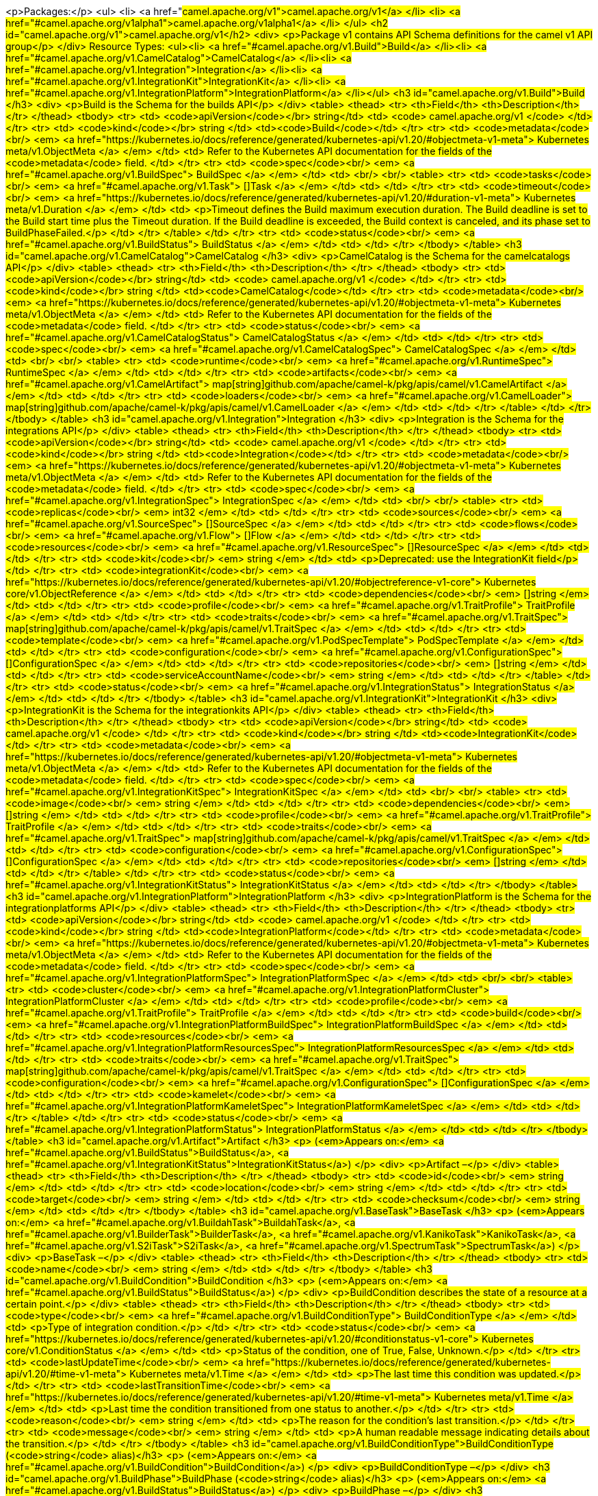 <p>Packages:</p>
<ul>
<li>
<a href="#camel.apache.org/v1">camel.apache.org/v1</a>
</li>
<li>
<a href="#camel.apache.org/v1alpha1">camel.apache.org/v1alpha1</a>
</li>
</ul>
<h2 id="camel.apache.org/v1">camel.apache.org/v1</h2>
<div>
<p>Package v1 contains API Schema definitions for the camel v1 API group</p>
</div>
Resource Types:
<ul><li>
<a href="#camel.apache.org/v1.Build">Build</a>
</li><li>
<a href="#camel.apache.org/v1.CamelCatalog">CamelCatalog</a>
</li><li>
<a href="#camel.apache.org/v1.Integration">Integration</a>
</li><li>
<a href="#camel.apache.org/v1.IntegrationKit">IntegrationKit</a>
</li><li>
<a href="#camel.apache.org/v1.IntegrationPlatform">IntegrationPlatform</a>
</li></ul>
<h3 id="camel.apache.org/v1.Build">Build
</h3>
<div>
<p>Build is the Schema for the builds API</p>
</div>
<table>
<thead>
<tr>
<th>Field</th>
<th>Description</th>
</tr>
</thead>
<tbody>
<tr>
<td>
<code>apiVersion</code></br>
string</td>
<td>
<code>
camel.apache.org/v1
</code>
</td>
</tr>
<tr>
<td>
<code>kind</code></br>
string
</td>
<td><code>Build</code></td>
</tr>
<tr>
<td>
<code>metadata</code><br/>
<em>
<a href="https://kubernetes.io/docs/reference/generated/kubernetes-api/v1.20/#objectmeta-v1-meta">
Kubernetes meta/v1.ObjectMeta
</a>
</em>
</td>
<td>
Refer to the Kubernetes API documentation for the fields of the
<code>metadata</code> field.
</td>
</tr>
<tr>
<td>
<code>spec</code><br/>
<em>
<a href="#camel.apache.org/v1.BuildSpec">
BuildSpec
</a>
</em>
</td>
<td>
<br/>
<br/>
<table>
<tr>
<td>
<code>tasks</code><br/>
<em>
<a href="#camel.apache.org/v1.Task">
[]Task
</a>
</em>
</td>
<td>
</td>
</tr>
<tr>
<td>
<code>timeout</code><br/>
<em>
<a href="https://kubernetes.io/docs/reference/generated/kubernetes-api/v1.20/#duration-v1-meta">
Kubernetes meta/v1.Duration
</a>
</em>
</td>
<td>
<p>Timeout defines the Build maximum execution duration.
The Build deadline is set to the Build start time plus the Timeout duration.
If the Build deadline is exceeded, the Build context is canceled,
and its phase set to BuildPhaseFailed.</p>
</td>
</tr>
</table>
</td>
</tr>
<tr>
<td>
<code>status</code><br/>
<em>
<a href="#camel.apache.org/v1.BuildStatus">
BuildStatus
</a>
</em>
</td>
<td>
</td>
</tr>
</tbody>
</table>
<h3 id="camel.apache.org/v1.CamelCatalog">CamelCatalog
</h3>
<div>
<p>CamelCatalog is the Schema for the camelcatalogs API</p>
</div>
<table>
<thead>
<tr>
<th>Field</th>
<th>Description</th>
</tr>
</thead>
<tbody>
<tr>
<td>
<code>apiVersion</code></br>
string</td>
<td>
<code>
camel.apache.org/v1
</code>
</td>
</tr>
<tr>
<td>
<code>kind</code></br>
string
</td>
<td><code>CamelCatalog</code></td>
</tr>
<tr>
<td>
<code>metadata</code><br/>
<em>
<a href="https://kubernetes.io/docs/reference/generated/kubernetes-api/v1.20/#objectmeta-v1-meta">
Kubernetes meta/v1.ObjectMeta
</a>
</em>
</td>
<td>
Refer to the Kubernetes API documentation for the fields of the
<code>metadata</code> field.
</td>
</tr>
<tr>
<td>
<code>status</code><br/>
<em>
<a href="#camel.apache.org/v1.CamelCatalogStatus">
CamelCatalogStatus
</a>
</em>
</td>
<td>
</td>
</tr>
<tr>
<td>
<code>spec</code><br/>
<em>
<a href="#camel.apache.org/v1.CamelCatalogSpec">
CamelCatalogSpec
</a>
</em>
</td>
<td>
<br/>
<br/>
<table>
<tr>
<td>
<code>runtime</code><br/>
<em>
<a href="#camel.apache.org/v1.RuntimeSpec">
RuntimeSpec
</a>
</em>
</td>
<td>
</td>
</tr>
<tr>
<td>
<code>artifacts</code><br/>
<em>
<a href="#camel.apache.org/v1.CamelArtifact">
map[string]github.com/apache/camel-k/pkg/apis/camel/v1.CamelArtifact
</a>
</em>
</td>
<td>
</td>
</tr>
<tr>
<td>
<code>loaders</code><br/>
<em>
<a href="#camel.apache.org/v1.CamelLoader">
map[string]github.com/apache/camel-k/pkg/apis/camel/v1.CamelLoader
</a>
</em>
</td>
<td>
</td>
</tr>
</table>
</td>
</tr>
</tbody>
</table>
<h3 id="camel.apache.org/v1.Integration">Integration
</h3>
<div>
<p>Integration is the Schema for the integrations API</p>
</div>
<table>
<thead>
<tr>
<th>Field</th>
<th>Description</th>
</tr>
</thead>
<tbody>
<tr>
<td>
<code>apiVersion</code></br>
string</td>
<td>
<code>
camel.apache.org/v1
</code>
</td>
</tr>
<tr>
<td>
<code>kind</code></br>
string
</td>
<td><code>Integration</code></td>
</tr>
<tr>
<td>
<code>metadata</code><br/>
<em>
<a href="https://kubernetes.io/docs/reference/generated/kubernetes-api/v1.20/#objectmeta-v1-meta">
Kubernetes meta/v1.ObjectMeta
</a>
</em>
</td>
<td>
Refer to the Kubernetes API documentation for the fields of the
<code>metadata</code> field.
</td>
</tr>
<tr>
<td>
<code>spec</code><br/>
<em>
<a href="#camel.apache.org/v1.IntegrationSpec">
IntegrationSpec
</a>
</em>
</td>
<td>
<br/>
<br/>
<table>
<tr>
<td>
<code>replicas</code><br/>
<em>
int32
</em>
</td>
<td>
</td>
</tr>
<tr>
<td>
<code>sources</code><br/>
<em>
<a href="#camel.apache.org/v1.SourceSpec">
[]SourceSpec
</a>
</em>
</td>
<td>
</td>
</tr>
<tr>
<td>
<code>flows</code><br/>
<em>
<a href="#camel.apache.org/v1.Flow">
[]Flow
</a>
</em>
</td>
<td>
</td>
</tr>
<tr>
<td>
<code>resources</code><br/>
<em>
<a href="#camel.apache.org/v1.ResourceSpec">
[]ResourceSpec
</a>
</em>
</td>
<td>
</td>
</tr>
<tr>
<td>
<code>kit</code><br/>
<em>
string
</em>
</td>
<td>
<p>Deprecated: use the IntegrationKit field</p>
</td>
</tr>
<tr>
<td>
<code>integrationKit</code><br/>
<em>
<a href="https://kubernetes.io/docs/reference/generated/kubernetes-api/v1.20/#objectreference-v1-core">
Kubernetes core/v1.ObjectReference
</a>
</em>
</td>
<td>
</td>
</tr>
<tr>
<td>
<code>dependencies</code><br/>
<em>
[]string
</em>
</td>
<td>
</td>
</tr>
<tr>
<td>
<code>profile</code><br/>
<em>
<a href="#camel.apache.org/v1.TraitProfile">
TraitProfile
</a>
</em>
</td>
<td>
</td>
</tr>
<tr>
<td>
<code>traits</code><br/>
<em>
<a href="#camel.apache.org/v1.TraitSpec">
map[string]github.com/apache/camel-k/pkg/apis/camel/v1.TraitSpec
</a>
</em>
</td>
<td>
</td>
</tr>
<tr>
<td>
<code>template</code><br/>
<em>
<a href="#camel.apache.org/v1.PodSpecTemplate">
PodSpecTemplate
</a>
</em>
</td>
<td>
</td>
</tr>
<tr>
<td>
<code>configuration</code><br/>
<em>
<a href="#camel.apache.org/v1.ConfigurationSpec">
[]ConfigurationSpec
</a>
</em>
</td>
<td>
</td>
</tr>
<tr>
<td>
<code>repositories</code><br/>
<em>
[]string
</em>
</td>
<td>
</td>
</tr>
<tr>
<td>
<code>serviceAccountName</code><br/>
<em>
string
</em>
</td>
<td>
</td>
</tr>
</table>
</td>
</tr>
<tr>
<td>
<code>status</code><br/>
<em>
<a href="#camel.apache.org/v1.IntegrationStatus">
IntegrationStatus
</a>
</em>
</td>
<td>
</td>
</tr>
</tbody>
</table>
<h3 id="camel.apache.org/v1.IntegrationKit">IntegrationKit
</h3>
<div>
<p>IntegrationKit is the Schema for the integrationkits API</p>
</div>
<table>
<thead>
<tr>
<th>Field</th>
<th>Description</th>
</tr>
</thead>
<tbody>
<tr>
<td>
<code>apiVersion</code></br>
string</td>
<td>
<code>
camel.apache.org/v1
</code>
</td>
</tr>
<tr>
<td>
<code>kind</code></br>
string
</td>
<td><code>IntegrationKit</code></td>
</tr>
<tr>
<td>
<code>metadata</code><br/>
<em>
<a href="https://kubernetes.io/docs/reference/generated/kubernetes-api/v1.20/#objectmeta-v1-meta">
Kubernetes meta/v1.ObjectMeta
</a>
</em>
</td>
<td>
Refer to the Kubernetes API documentation for the fields of the
<code>metadata</code> field.
</td>
</tr>
<tr>
<td>
<code>spec</code><br/>
<em>
<a href="#camel.apache.org/v1.IntegrationKitSpec">
IntegrationKitSpec
</a>
</em>
</td>
<td>
<br/>
<br/>
<table>
<tr>
<td>
<code>image</code><br/>
<em>
string
</em>
</td>
<td>
</td>
</tr>
<tr>
<td>
<code>dependencies</code><br/>
<em>
[]string
</em>
</td>
<td>
</td>
</tr>
<tr>
<td>
<code>profile</code><br/>
<em>
<a href="#camel.apache.org/v1.TraitProfile">
TraitProfile
</a>
</em>
</td>
<td>
</td>
</tr>
<tr>
<td>
<code>traits</code><br/>
<em>
<a href="#camel.apache.org/v1.TraitSpec">
map[string]github.com/apache/camel-k/pkg/apis/camel/v1.TraitSpec
</a>
</em>
</td>
<td>
</td>
</tr>
<tr>
<td>
<code>configuration</code><br/>
<em>
<a href="#camel.apache.org/v1.ConfigurationSpec">
[]ConfigurationSpec
</a>
</em>
</td>
<td>
</td>
</tr>
<tr>
<td>
<code>repositories</code><br/>
<em>
[]string
</em>
</td>
<td>
</td>
</tr>
</table>
</td>
</tr>
<tr>
<td>
<code>status</code><br/>
<em>
<a href="#camel.apache.org/v1.IntegrationKitStatus">
IntegrationKitStatus
</a>
</em>
</td>
<td>
</td>
</tr>
</tbody>
</table>
<h3 id="camel.apache.org/v1.IntegrationPlatform">IntegrationPlatform
</h3>
<div>
<p>IntegrationPlatform is the Schema for the integrationplatforms API</p>
</div>
<table>
<thead>
<tr>
<th>Field</th>
<th>Description</th>
</tr>
</thead>
<tbody>
<tr>
<td>
<code>apiVersion</code></br>
string</td>
<td>
<code>
camel.apache.org/v1
</code>
</td>
</tr>
<tr>
<td>
<code>kind</code></br>
string
</td>
<td><code>IntegrationPlatform</code></td>
</tr>
<tr>
<td>
<code>metadata</code><br/>
<em>
<a href="https://kubernetes.io/docs/reference/generated/kubernetes-api/v1.20/#objectmeta-v1-meta">
Kubernetes meta/v1.ObjectMeta
</a>
</em>
</td>
<td>
Refer to the Kubernetes API documentation for the fields of the
<code>metadata</code> field.
</td>
</tr>
<tr>
<td>
<code>spec</code><br/>
<em>
<a href="#camel.apache.org/v1.IntegrationPlatformSpec">
IntegrationPlatformSpec
</a>
</em>
</td>
<td>
<br/>
<br/>
<table>
<tr>
<td>
<code>cluster</code><br/>
<em>
<a href="#camel.apache.org/v1.IntegrationPlatformCluster">
IntegrationPlatformCluster
</a>
</em>
</td>
<td>
</td>
</tr>
<tr>
<td>
<code>profile</code><br/>
<em>
<a href="#camel.apache.org/v1.TraitProfile">
TraitProfile
</a>
</em>
</td>
<td>
</td>
</tr>
<tr>
<td>
<code>build</code><br/>
<em>
<a href="#camel.apache.org/v1.IntegrationPlatformBuildSpec">
IntegrationPlatformBuildSpec
</a>
</em>
</td>
<td>
</td>
</tr>
<tr>
<td>
<code>resources</code><br/>
<em>
<a href="#camel.apache.org/v1.IntegrationPlatformResourcesSpec">
IntegrationPlatformResourcesSpec
</a>
</em>
</td>
<td>
</td>
</tr>
<tr>
<td>
<code>traits</code><br/>
<em>
<a href="#camel.apache.org/v1.TraitSpec">
map[string]github.com/apache/camel-k/pkg/apis/camel/v1.TraitSpec
</a>
</em>
</td>
<td>
</td>
</tr>
<tr>
<td>
<code>configuration</code><br/>
<em>
<a href="#camel.apache.org/v1.ConfigurationSpec">
[]ConfigurationSpec
</a>
</em>
</td>
<td>
</td>
</tr>
<tr>
<td>
<code>kamelet</code><br/>
<em>
<a href="#camel.apache.org/v1.IntegrationPlatformKameletSpec">
IntegrationPlatformKameletSpec
</a>
</em>
</td>
<td>
</td>
</tr>
</table>
</td>
</tr>
<tr>
<td>
<code>status</code><br/>
<em>
<a href="#camel.apache.org/v1.IntegrationPlatformStatus">
IntegrationPlatformStatus
</a>
</em>
</td>
<td>
</td>
</tr>
</tbody>
</table>
<h3 id="camel.apache.org/v1.Artifact">Artifact
</h3>
<p>
(<em>Appears on:</em>
<a href="#camel.apache.org/v1.BuildStatus">BuildStatus</a>, 
<a href="#camel.apache.org/v1.IntegrationKitStatus">IntegrationKitStatus</a>)
</p>
<div>
<p>Artifact &ndash;</p>
</div>
<table>
<thead>
<tr>
<th>Field</th>
<th>Description</th>
</tr>
</thead>
<tbody>
<tr>
<td>
<code>id</code><br/>
<em>
string
</em>
</td>
<td>
</td>
</tr>
<tr>
<td>
<code>location</code><br/>
<em>
string
</em>
</td>
<td>
</td>
</tr>
<tr>
<td>
<code>target</code><br/>
<em>
string
</em>
</td>
<td>
</td>
</tr>
<tr>
<td>
<code>checksum</code><br/>
<em>
string
</em>
</td>
<td>
</td>
</tr>
</tbody>
</table>
<h3 id="camel.apache.org/v1.BaseTask">BaseTask
</h3>
<p>
(<em>Appears on:</em>
<a href="#camel.apache.org/v1.BuildahTask">BuildahTask</a>, 
<a href="#camel.apache.org/v1.BuilderTask">BuilderTask</a>, 
<a href="#camel.apache.org/v1.KanikoTask">KanikoTask</a>, 
<a href="#camel.apache.org/v1.S2iTask">S2iTask</a>, 
<a href="#camel.apache.org/v1.SpectrumTask">SpectrumTask</a>)
</p>
<div>
<p>BaseTask &ndash;</p>
</div>
<table>
<thead>
<tr>
<th>Field</th>
<th>Description</th>
</tr>
</thead>
<tbody>
<tr>
<td>
<code>name</code><br/>
<em>
string
</em>
</td>
<td>
</td>
</tr>
</tbody>
</table>
<h3 id="camel.apache.org/v1.BuildCondition">BuildCondition
</h3>
<p>
(<em>Appears on:</em>
<a href="#camel.apache.org/v1.BuildStatus">BuildStatus</a>)
</p>
<div>
<p>BuildCondition describes the state of a resource at a certain point.</p>
</div>
<table>
<thead>
<tr>
<th>Field</th>
<th>Description</th>
</tr>
</thead>
<tbody>
<tr>
<td>
<code>type</code><br/>
<em>
<a href="#camel.apache.org/v1.BuildConditionType">
BuildConditionType
</a>
</em>
</td>
<td>
<p>Type of integration condition.</p>
</td>
</tr>
<tr>
<td>
<code>status</code><br/>
<em>
<a href="https://kubernetes.io/docs/reference/generated/kubernetes-api/v1.20/#conditionstatus-v1-core">
Kubernetes core/v1.ConditionStatus
</a>
</em>
</td>
<td>
<p>Status of the condition, one of True, False, Unknown.</p>
</td>
</tr>
<tr>
<td>
<code>lastUpdateTime</code><br/>
<em>
<a href="https://kubernetes.io/docs/reference/generated/kubernetes-api/v1.20/#time-v1-meta">
Kubernetes meta/v1.Time
</a>
</em>
</td>
<td>
<p>The last time this condition was updated.</p>
</td>
</tr>
<tr>
<td>
<code>lastTransitionTime</code><br/>
<em>
<a href="https://kubernetes.io/docs/reference/generated/kubernetes-api/v1.20/#time-v1-meta">
Kubernetes meta/v1.Time
</a>
</em>
</td>
<td>
<p>Last time the condition transitioned from one status to another.</p>
</td>
</tr>
<tr>
<td>
<code>reason</code><br/>
<em>
string
</em>
</td>
<td>
<p>The reason for the condition&rsquo;s last transition.</p>
</td>
</tr>
<tr>
<td>
<code>message</code><br/>
<em>
string
</em>
</td>
<td>
<p>A human readable message indicating details about the transition.</p>
</td>
</tr>
</tbody>
</table>
<h3 id="camel.apache.org/v1.BuildConditionType">BuildConditionType
(<code>string</code> alias)</h3>
<p>
(<em>Appears on:</em>
<a href="#camel.apache.org/v1.BuildCondition">BuildCondition</a>)
</p>
<div>
<p>BuildConditionType &ndash;</p>
</div>
<h3 id="camel.apache.org/v1.BuildPhase">BuildPhase
(<code>string</code> alias)</h3>
<p>
(<em>Appears on:</em>
<a href="#camel.apache.org/v1.BuildStatus">BuildStatus</a>)
</p>
<div>
<p>BuildPhase &ndash;</p>
</div>
<h3 id="camel.apache.org/v1.BuildSpec">BuildSpec
</h3>
<p>
(<em>Appears on:</em>
<a href="#camel.apache.org/v1.Build">Build</a>)
</p>
<div>
<p>BuildSpec defines the Build to be executed</p>
</div>
<table>
<thead>
<tr>
<th>Field</th>
<th>Description</th>
</tr>
</thead>
<tbody>
<tr>
<td>
<code>tasks</code><br/>
<em>
<a href="#camel.apache.org/v1.Task">
[]Task
</a>
</em>
</td>
<td>
</td>
</tr>
<tr>
<td>
<code>timeout</code><br/>
<em>
<a href="https://kubernetes.io/docs/reference/generated/kubernetes-api/v1.20/#duration-v1-meta">
Kubernetes meta/v1.Duration
</a>
</em>
</td>
<td>
<p>Timeout defines the Build maximum execution duration.
The Build deadline is set to the Build start time plus the Timeout duration.
If the Build deadline is exceeded, the Build context is canceled,
and its phase set to BuildPhaseFailed.</p>
</td>
</tr>
</tbody>
</table>
<h3 id="camel.apache.org/v1.BuildStatus">BuildStatus
</h3>
<p>
(<em>Appears on:</em>
<a href="#camel.apache.org/v1.Build">Build</a>)
</p>
<div>
<p>BuildStatus defines the observed state of Build</p>
</div>
<table>
<thead>
<tr>
<th>Field</th>
<th>Description</th>
</tr>
</thead>
<tbody>
<tr>
<td>
<code>phase</code><br/>
<em>
<a href="#camel.apache.org/v1.BuildPhase">
BuildPhase
</a>
</em>
</td>
<td>
</td>
</tr>
<tr>
<td>
<code>image</code><br/>
<em>
string
</em>
</td>
<td>
</td>
</tr>
<tr>
<td>
<code>digest</code><br/>
<em>
string
</em>
</td>
<td>
</td>
</tr>
<tr>
<td>
<code>baseImage</code><br/>
<em>
string
</em>
</td>
<td>
</td>
</tr>
<tr>
<td>
<code>artifacts</code><br/>
<em>
<a href="#camel.apache.org/v1.Artifact">
[]Artifact
</a>
</em>
</td>
<td>
</td>
</tr>
<tr>
<td>
<code>error</code><br/>
<em>
string
</em>
</td>
<td>
</td>
</tr>
<tr>
<td>
<code>failure</code><br/>
<em>
<a href="#camel.apache.org/v1.Failure">
Failure
</a>
</em>
</td>
<td>
</td>
</tr>
<tr>
<td>
<code>startedAt</code><br/>
<em>
<a href="https://kubernetes.io/docs/reference/generated/kubernetes-api/v1.20/#time-v1-meta">
Kubernetes meta/v1.Time
</a>
</em>
</td>
<td>
</td>
</tr>
<tr>
<td>
<code>platform</code><br/>
<em>
string
</em>
</td>
<td>
</td>
</tr>
<tr>
<td>
<code>conditions</code><br/>
<em>
<a href="#camel.apache.org/v1.BuildCondition">
[]BuildCondition
</a>
</em>
</td>
<td>
</td>
</tr>
<tr>
<td>
<code>duration</code><br/>
<em>
string
</em>
</td>
<td>
<p>Change to Duration / ISO 8601 when CRD uses OpenAPI spec v3
<a href="https://github.com/OAI/OpenAPI-Specification/issues/845">https://github.com/OAI/OpenAPI-Specification/issues/845</a></p>
</td>
</tr>
</tbody>
</table>
<h3 id="camel.apache.org/v1.BuildahTask">BuildahTask
</h3>
<p>
(<em>Appears on:</em>
<a href="#camel.apache.org/v1.Task">Task</a>)
</p>
<div>
<p>BuildahTask &ndash;</p>
</div>
<table>
<thead>
<tr>
<th>Field</th>
<th>Description</th>
</tr>
</thead>
<tbody>
<tr>
<td>
<code>BaseTask</code><br/>
<em>
<a href="#camel.apache.org/v1.BaseTask">
BaseTask
</a>
</em>
</td>
<td>
<p>
(Members of <code>BaseTask</code> are embedded into this type.)
</p>
</td>
</tr>
<tr>
<td>
<code>PublishTask</code><br/>
<em>
<a href="#camel.apache.org/v1.PublishTask">
PublishTask
</a>
</em>
</td>
<td>
<p>
(Members of <code>PublishTask</code> are embedded into this type.)
</p>
</td>
</tr>
<tr>
<td>
<code>verbose</code><br/>
<em>
bool
</em>
</td>
<td>
</td>
</tr>
<tr>
<td>
<code>httpProxySecret</code><br/>
<em>
string
</em>
</td>
<td>
</td>
</tr>
</tbody>
</table>
<h3 id="camel.apache.org/v1.BuilderTask">BuilderTask
</h3>
<p>
(<em>Appears on:</em>
<a href="#camel.apache.org/v1.Task">Task</a>)
</p>
<div>
<p>BuilderTask &ndash;</p>
</div>
<table>
<thead>
<tr>
<th>Field</th>
<th>Description</th>
</tr>
</thead>
<tbody>
<tr>
<td>
<code>BaseTask</code><br/>
<em>
<a href="#camel.apache.org/v1.BaseTask">
BaseTask
</a>
</em>
</td>
<td>
<p>
(Members of <code>BaseTask</code> are embedded into this type.)
</p>
</td>
</tr>
<tr>
<td>
<code>baseImage</code><br/>
<em>
string
</em>
</td>
<td>
</td>
</tr>
<tr>
<td>
<code>runtime</code><br/>
<em>
<a href="#camel.apache.org/v1.RuntimeSpec">
RuntimeSpec
</a>
</em>
</td>
<td>
</td>
</tr>
<tr>
<td>
<code>sources</code><br/>
<em>
<a href="#camel.apache.org/v1.SourceSpec">
[]SourceSpec
</a>
</em>
</td>
<td>
</td>
</tr>
<tr>
<td>
<code>resources</code><br/>
<em>
<a href="#camel.apache.org/v1.ResourceSpec">
[]ResourceSpec
</a>
</em>
</td>
<td>
</td>
</tr>
<tr>
<td>
<code>dependencies</code><br/>
<em>
[]string
</em>
</td>
<td>
</td>
</tr>
<tr>
<td>
<code>steps</code><br/>
<em>
[]string
</em>
</td>
<td>
</td>
</tr>
<tr>
<td>
<code>maven</code><br/>
<em>
<a href="#camel.apache.org/v1.MavenSpec">
MavenSpec
</a>
</em>
</td>
<td>
</td>
</tr>
<tr>
<td>
<code>buildDir</code><br/>
<em>
string
</em>
</td>
<td>
</td>
</tr>
</tbody>
</table>
<h3 id="camel.apache.org/v1.CamelArtifact">CamelArtifact
</h3>
<p>
(<em>Appears on:</em>
<a href="#camel.apache.org/v1.CamelCatalogSpec">CamelCatalogSpec</a>)
</p>
<div>
<p>CamelArtifact &ndash;</p>
</div>
<table>
<thead>
<tr>
<th>Field</th>
<th>Description</th>
</tr>
</thead>
<tbody>
<tr>
<td>
<code>CamelArtifactDependency</code><br/>
<em>
<a href="#camel.apache.org/v1.CamelArtifactDependency">
CamelArtifactDependency
</a>
</em>
</td>
<td>
<p>
(Members of <code>CamelArtifactDependency</code> are embedded into this type.)
</p>
</td>
</tr>
<tr>
<td>
<code>schemes</code><br/>
<em>
<a href="#camel.apache.org/v1.CamelScheme">
[]CamelScheme
</a>
</em>
</td>
<td>
</td>
</tr>
<tr>
<td>
<code>languages</code><br/>
<em>
[]string
</em>
</td>
<td>
</td>
</tr>
<tr>
<td>
<code>dataformats</code><br/>
<em>
[]string
</em>
</td>
<td>
</td>
</tr>
<tr>
<td>
<code>dependencies</code><br/>
<em>
<a href="#camel.apache.org/v1.CamelArtifactDependency">
[]CamelArtifactDependency
</a>
</em>
</td>
<td>
</td>
</tr>
<tr>
<td>
<code>javaTypes</code><br/>
<em>
[]string
</em>
</td>
<td>
</td>
</tr>
</tbody>
</table>
<h3 id="camel.apache.org/v1.CamelArtifactDependency">CamelArtifactDependency
</h3>
<p>
(<em>Appears on:</em>
<a href="#camel.apache.org/v1.CamelArtifact">CamelArtifact</a>, 
<a href="#camel.apache.org/v1.CamelSchemeScope">CamelSchemeScope</a>)
</p>
<div>
<p>CamelArtifactDependency represent a maven&rsquo;s dependency</p>
</div>
<table>
<thead>
<tr>
<th>Field</th>
<th>Description</th>
</tr>
</thead>
<tbody>
<tr>
<td>
<code>MavenArtifact</code><br/>
<em>
<a href="#camel.apache.org/v1.MavenArtifact">
MavenArtifact
</a>
</em>
</td>
<td>
<p>
(Members of <code>MavenArtifact</code> are embedded into this type.)
</p>
</td>
</tr>
<tr>
<td>
<code>exclusions</code><br/>
<em>
<a href="#camel.apache.org/v1.CamelArtifactExclusion">
[]CamelArtifactExclusion
</a>
</em>
</td>
<td>
</td>
</tr>
</tbody>
</table>
<h3 id="camel.apache.org/v1.CamelArtifactExclusion">CamelArtifactExclusion
</h3>
<p>
(<em>Appears on:</em>
<a href="#camel.apache.org/v1.CamelArtifactDependency">CamelArtifactDependency</a>)
</p>
<div>
<p>CamelArtifactExclusion &ndash;</p>
</div>
<table>
<thead>
<tr>
<th>Field</th>
<th>Description</th>
</tr>
</thead>
<tbody>
<tr>
<td>
<code>groupId</code><br/>
<em>
string
</em>
</td>
<td>
</td>
</tr>
<tr>
<td>
<code>artifactId</code><br/>
<em>
string
</em>
</td>
<td>
</td>
</tr>
</tbody>
</table>
<h3 id="camel.apache.org/v1.CamelCatalogSpec">CamelCatalogSpec
</h3>
<p>
(<em>Appears on:</em>
<a href="#camel.apache.org/v1.CamelCatalog">CamelCatalog</a>)
</p>
<div>
<p>CamelCatalogSpec defines the desired state of CamelCatalog</p>
</div>
<table>
<thead>
<tr>
<th>Field</th>
<th>Description</th>
</tr>
</thead>
<tbody>
<tr>
<td>
<code>runtime</code><br/>
<em>
<a href="#camel.apache.org/v1.RuntimeSpec">
RuntimeSpec
</a>
</em>
</td>
<td>
</td>
</tr>
<tr>
<td>
<code>artifacts</code><br/>
<em>
<a href="#camel.apache.org/v1.CamelArtifact">
map[string]github.com/apache/camel-k/pkg/apis/camel/v1.CamelArtifact
</a>
</em>
</td>
<td>
</td>
</tr>
<tr>
<td>
<code>loaders</code><br/>
<em>
<a href="#camel.apache.org/v1.CamelLoader">
map[string]github.com/apache/camel-k/pkg/apis/camel/v1.CamelLoader
</a>
</em>
</td>
<td>
</td>
</tr>
</tbody>
</table>
<h3 id="camel.apache.org/v1.CamelCatalogStatus">CamelCatalogStatus
</h3>
<p>
(<em>Appears on:</em>
<a href="#camel.apache.org/v1.CamelCatalog">CamelCatalog</a>)
</p>
<div>
<p>CamelCatalogStatus defines the observed state of CamelCatalog</p>
</div>
<h3 id="camel.apache.org/v1.CamelLoader">CamelLoader
</h3>
<p>
(<em>Appears on:</em>
<a href="#camel.apache.org/v1.CamelCatalogSpec">CamelCatalogSpec</a>)
</p>
<div>
<p>CamelLoader &ndash;</p>
</div>
<table>
<thead>
<tr>
<th>Field</th>
<th>Description</th>
</tr>
</thead>
<tbody>
<tr>
<td>
<code>MavenArtifact</code><br/>
<em>
<a href="#camel.apache.org/v1.MavenArtifact">
MavenArtifact
</a>
</em>
</td>
<td>
<p>
(Members of <code>MavenArtifact</code> are embedded into this type.)
</p>
</td>
</tr>
<tr>
<td>
<code>languages</code><br/>
<em>
[]string
</em>
</td>
<td>
</td>
</tr>
<tr>
<td>
<code>dependencies</code><br/>
<em>
<a href="#camel.apache.org/v1.MavenArtifact">
[]MavenArtifact
</a>
</em>
</td>
<td>
</td>
</tr>
</tbody>
</table>
<h3 id="camel.apache.org/v1.CamelScheme">CamelScheme
</h3>
<p>
(<em>Appears on:</em>
<a href="#camel.apache.org/v1.CamelArtifact">CamelArtifact</a>)
</p>
<div>
<p>CamelScheme &ndash;</p>
</div>
<table>
<thead>
<tr>
<th>Field</th>
<th>Description</th>
</tr>
</thead>
<tbody>
<tr>
<td>
<code>id</code><br/>
<em>
string
</em>
</td>
<td>
</td>
</tr>
<tr>
<td>
<code>passive</code><br/>
<em>
bool
</em>
</td>
<td>
</td>
</tr>
<tr>
<td>
<code>http</code><br/>
<em>
bool
</em>
</td>
<td>
</td>
</tr>
<tr>
<td>
<code>consumer</code><br/>
<em>
<a href="#camel.apache.org/v1.CamelSchemeScope">
CamelSchemeScope
</a>
</em>
</td>
<td>
</td>
</tr>
<tr>
<td>
<code>producer</code><br/>
<em>
<a href="#camel.apache.org/v1.CamelSchemeScope">
CamelSchemeScope
</a>
</em>
</td>
<td>
</td>
</tr>
</tbody>
</table>
<h3 id="camel.apache.org/v1.CamelSchemeScope">CamelSchemeScope
</h3>
<p>
(<em>Appears on:</em>
<a href="#camel.apache.org/v1.CamelScheme">CamelScheme</a>)
</p>
<div>
<p>CamelSchemeScope contains scoped information about a scheme</p>
</div>
<table>
<thead>
<tr>
<th>Field</th>
<th>Description</th>
</tr>
</thead>
<tbody>
<tr>
<td>
<code>dependencies</code><br/>
<em>
<a href="#camel.apache.org/v1.CamelArtifactDependency">
[]CamelArtifactDependency
</a>
</em>
</td>
<td>
</td>
</tr>
</tbody>
</table>
<h3 id="camel.apache.org/v1.Capability">Capability
</h3>
<p>
(<em>Appears on:</em>
<a href="#camel.apache.org/v1.RuntimeSpec">RuntimeSpec</a>)
</p>
<div>
<p>Capability &ndash;</p>
</div>
<table>
<thead>
<tr>
<th>Field</th>
<th>Description</th>
</tr>
</thead>
<tbody>
<tr>
<td>
<code>dependencies</code><br/>
<em>
<a href="#camel.apache.org/v1.MavenArtifact">
[]MavenArtifact
</a>
</em>
</td>
<td>
</td>
</tr>
<tr>
<td>
<code>metadata</code><br/>
<em>
map[string]string
</em>
</td>
<td>
</td>
</tr>
</tbody>
</table>
<h3 id="camel.apache.org/v1.Configurable">Configurable
</h3>
<div>
<p>Configurable &ndash;</p>
</div>
<h3 id="camel.apache.org/v1.ConfigurationSpec">ConfigurationSpec
</h3>
<p>
(<em>Appears on:</em>
<a href="#camel.apache.org/v1.IntegrationKitSpec">IntegrationKitSpec</a>, 
<a href="#camel.apache.org/v1.IntegrationPlatformSpec">IntegrationPlatformSpec</a>, 
<a href="#camel.apache.org/v1.IntegrationSpec">IntegrationSpec</a>, 
<a href="#camel.apache.org/v1.IntegrationStatus">IntegrationStatus</a>)
</p>
<div>
<p>ConfigurationSpec &ndash;</p>
</div>
<table>
<thead>
<tr>
<th>Field</th>
<th>Description</th>
</tr>
</thead>
<tbody>
<tr>
<td>
<code>type</code><br/>
<em>
string
</em>
</td>
<td>
</td>
</tr>
<tr>
<td>
<code>value</code><br/>
<em>
string
</em>
</td>
<td>
</td>
</tr>
<tr>
<td>
<code>resourceType</code><br/>
<em>
string
</em>
</td>
<td>
</td>
</tr>
<tr>
<td>
<code>resourceMountPoint</code><br/>
<em>
string
</em>
</td>
<td>
</td>
</tr>
<tr>
<td>
<code>resourceKey</code><br/>
<em>
string
</em>
</td>
<td>
</td>
</tr>
</tbody>
</table>
<h3 id="camel.apache.org/v1.DataSpec">DataSpec
</h3>
<p>
(<em>Appears on:</em>
<a href="#camel.apache.org/v1.ResourceSpec">ResourceSpec</a>, 
<a href="#camel.apache.org/v1.SourceSpec">SourceSpec</a>)
</p>
<div>
<p>DataSpec &ndash;</p>
</div>
<table>
<thead>
<tr>
<th>Field</th>
<th>Description</th>
</tr>
</thead>
<tbody>
<tr>
<td>
<code>name</code><br/>
<em>
string
</em>
</td>
<td>
</td>
</tr>
<tr>
<td>
<code>path</code><br/>
<em>
string
</em>
</td>
<td>
</td>
</tr>
<tr>
<td>
<code>content</code><br/>
<em>
string
</em>
</td>
<td>
</td>
</tr>
<tr>
<td>
<code>rawContent</code><br/>
<em>
[]byte
</em>
</td>
<td>
</td>
</tr>
<tr>
<td>
<code>contentRef</code><br/>
<em>
string
</em>
</td>
<td>
</td>
</tr>
<tr>
<td>
<code>contentKey</code><br/>
<em>
string
</em>
</td>
<td>
</td>
</tr>
<tr>
<td>
<code>contentType</code><br/>
<em>
string
</em>
</td>
<td>
</td>
</tr>
<tr>
<td>
<code>compression</code><br/>
<em>
bool
</em>
</td>
<td>
</td>
</tr>
</tbody>
</table>
<h3 id="camel.apache.org/v1.Failure">Failure
</h3>
<p>
(<em>Appears on:</em>
<a href="#camel.apache.org/v1.BuildStatus">BuildStatus</a>, 
<a href="#camel.apache.org/v1.IntegrationKitStatus">IntegrationKitStatus</a>)
</p>
<div>
<p>Failure &ndash;</p>
</div>
<table>
<thead>
<tr>
<th>Field</th>
<th>Description</th>
</tr>
</thead>
<tbody>
<tr>
<td>
<code>reason</code><br/>
<em>
string
</em>
</td>
<td>
</td>
</tr>
<tr>
<td>
<code>time</code><br/>
<em>
<a href="https://kubernetes.io/docs/reference/generated/kubernetes-api/v1.20/#time-v1-meta">
Kubernetes meta/v1.Time
</a>
</em>
</td>
<td>
</td>
</tr>
<tr>
<td>
<code>recovery</code><br/>
<em>
<a href="#camel.apache.org/v1.FailureRecovery">
FailureRecovery
</a>
</em>
</td>
<td>
</td>
</tr>
</tbody>
</table>
<h3 id="camel.apache.org/v1.FailureRecovery">FailureRecovery
</h3>
<p>
(<em>Appears on:</em>
<a href="#camel.apache.org/v1.Failure">Failure</a>)
</p>
<div>
<p>FailureRecovery &ndash;</p>
</div>
<table>
<thead>
<tr>
<th>Field</th>
<th>Description</th>
</tr>
</thead>
<tbody>
<tr>
<td>
<code>attempt</code><br/>
<em>
int
</em>
</td>
<td>
</td>
</tr>
<tr>
<td>
<code>attemptMax</code><br/>
<em>
int
</em>
</td>
<td>
</td>
</tr>
<tr>
<td>
<code>attemptTime</code><br/>
<em>
<a href="https://kubernetes.io/docs/reference/generated/kubernetes-api/v1.20/#time-v1-meta">
Kubernetes meta/v1.Time
</a>
</em>
</td>
<td>
<em>(Optional)</em>
</td>
</tr>
</tbody>
</table>
<h3 id="camel.apache.org/v1.Flow">Flow
</h3>
<p>
(<em>Appears on:</em>
<a href="#camel.apache.org/v1.IntegrationSpec">IntegrationSpec</a>, 
<a href="#camel.apache.org/v1alpha1.KameletSpec">KameletSpec</a>)
</p>
<div>
<p>Flow is an unstructured object representing a Camel Flow in YAML/JSON DSL</p>
</div>
<table>
<thead>
<tr>
<th>Field</th>
<th>Description</th>
</tr>
</thead>
<tbody>
<tr>
<td>
<code>RawMessage</code><br/>
<em>
<a href="#camel.apache.org/v1.RawMessage">
RawMessage
</a>
</em>
</td>
<td>
<p>
(Members of <code>RawMessage</code> are embedded into this type.)
</p>
</td>
</tr>
</tbody>
</table>
<h3 id="camel.apache.org/v1.IntegrationCondition">IntegrationCondition
</h3>
<p>
(<em>Appears on:</em>
<a href="#camel.apache.org/v1.IntegrationStatus">IntegrationStatus</a>)
</p>
<div>
<p>IntegrationCondition describes the state of a resource at a certain point.</p>
</div>
<table>
<thead>
<tr>
<th>Field</th>
<th>Description</th>
</tr>
</thead>
<tbody>
<tr>
<td>
<code>type</code><br/>
<em>
<a href="#camel.apache.org/v1.IntegrationConditionType">
IntegrationConditionType
</a>
</em>
</td>
<td>
<p>Type of integration condition.</p>
</td>
</tr>
<tr>
<td>
<code>status</code><br/>
<em>
<a href="https://kubernetes.io/docs/reference/generated/kubernetes-api/v1.20/#conditionstatus-v1-core">
Kubernetes core/v1.ConditionStatus
</a>
</em>
</td>
<td>
<p>Status of the condition, one of True, False, Unknown.</p>
</td>
</tr>
<tr>
<td>
<code>lastUpdateTime</code><br/>
<em>
<a href="https://kubernetes.io/docs/reference/generated/kubernetes-api/v1.20/#time-v1-meta">
Kubernetes meta/v1.Time
</a>
</em>
</td>
<td>
<p>The last time this condition was updated.</p>
</td>
</tr>
<tr>
<td>
<code>lastTransitionTime</code><br/>
<em>
<a href="https://kubernetes.io/docs/reference/generated/kubernetes-api/v1.20/#time-v1-meta">
Kubernetes meta/v1.Time
</a>
</em>
</td>
<td>
<p>Last time the condition transitioned from one status to another.</p>
</td>
</tr>
<tr>
<td>
<code>firstTruthyTime</code><br/>
<em>
<a href="https://kubernetes.io/docs/reference/generated/kubernetes-api/v1.20/#time-v1-meta">
Kubernetes meta/v1.Time
</a>
</em>
</td>
<td>
<p>First time the condition status transitioned to True.</p>
</td>
</tr>
<tr>
<td>
<code>reason</code><br/>
<em>
string
</em>
</td>
<td>
<p>The reason for the condition&rsquo;s last transition.</p>
</td>
</tr>
<tr>
<td>
<code>message</code><br/>
<em>
string
</em>
</td>
<td>
<p>A human readable message indicating details about the transition.</p>
</td>
</tr>
</tbody>
</table>
<h3 id="camel.apache.org/v1.IntegrationConditionType">IntegrationConditionType
(<code>string</code> alias)</h3>
<p>
(<em>Appears on:</em>
<a href="#camel.apache.org/v1.IntegrationCondition">IntegrationCondition</a>)
</p>
<div>
<p>IntegrationConditionType &ndash;</p>
</div>
<h3 id="camel.apache.org/v1.IntegrationKitCondition">IntegrationKitCondition
</h3>
<p>
(<em>Appears on:</em>
<a href="#camel.apache.org/v1.IntegrationKitStatus">IntegrationKitStatus</a>)
</p>
<div>
<p>IntegrationKitCondition describes the state of a resource at a certain point.</p>
</div>
<table>
<thead>
<tr>
<th>Field</th>
<th>Description</th>
</tr>
</thead>
<tbody>
<tr>
<td>
<code>type</code><br/>
<em>
<a href="#camel.apache.org/v1.IntegrationKitConditionType">
IntegrationKitConditionType
</a>
</em>
</td>
<td>
<p>Type of integration condition.</p>
</td>
</tr>
<tr>
<td>
<code>status</code><br/>
<em>
<a href="https://kubernetes.io/docs/reference/generated/kubernetes-api/v1.20/#conditionstatus-v1-core">
Kubernetes core/v1.ConditionStatus
</a>
</em>
</td>
<td>
<p>Status of the condition, one of True, False, Unknown.</p>
</td>
</tr>
<tr>
<td>
<code>lastUpdateTime</code><br/>
<em>
<a href="https://kubernetes.io/docs/reference/generated/kubernetes-api/v1.20/#time-v1-meta">
Kubernetes meta/v1.Time
</a>
</em>
</td>
<td>
<p>The last time this condition was updated.</p>
</td>
</tr>
<tr>
<td>
<code>lastTransitionTime</code><br/>
<em>
<a href="https://kubernetes.io/docs/reference/generated/kubernetes-api/v1.20/#time-v1-meta">
Kubernetes meta/v1.Time
</a>
</em>
</td>
<td>
<p>Last time the condition transitioned from one status to another.</p>
</td>
</tr>
<tr>
<td>
<code>reason</code><br/>
<em>
string
</em>
</td>
<td>
<p>The reason for the condition&rsquo;s last transition.</p>
</td>
</tr>
<tr>
<td>
<code>message</code><br/>
<em>
string
</em>
</td>
<td>
<p>A human readable message indicating details about the transition.</p>
</td>
</tr>
</tbody>
</table>
<h3 id="camel.apache.org/v1.IntegrationKitConditionType">IntegrationKitConditionType
(<code>string</code> alias)</h3>
<p>
(<em>Appears on:</em>
<a href="#camel.apache.org/v1.IntegrationKitCondition">IntegrationKitCondition</a>)
</p>
<div>
<p>IntegrationKitConditionType &ndash;</p>
</div>
<h3 id="camel.apache.org/v1.IntegrationKitPhase">IntegrationKitPhase
(<code>string</code> alias)</h3>
<p>
(<em>Appears on:</em>
<a href="#camel.apache.org/v1.IntegrationKitStatus">IntegrationKitStatus</a>)
</p>
<div>
<p>IntegrationKitPhase &ndash;</p>
</div>
<h3 id="camel.apache.org/v1.IntegrationKitSpec">IntegrationKitSpec
</h3>
<p>
(<em>Appears on:</em>
<a href="#camel.apache.org/v1.IntegrationKit">IntegrationKit</a>)
</p>
<div>
<p>IntegrationKitSpec defines the desired state of IntegrationKit</p>
</div>
<table>
<thead>
<tr>
<th>Field</th>
<th>Description</th>
</tr>
</thead>
<tbody>
<tr>
<td>
<code>image</code><br/>
<em>
string
</em>
</td>
<td>
</td>
</tr>
<tr>
<td>
<code>dependencies</code><br/>
<em>
[]string
</em>
</td>
<td>
</td>
</tr>
<tr>
<td>
<code>profile</code><br/>
<em>
<a href="#camel.apache.org/v1.TraitProfile">
TraitProfile
</a>
</em>
</td>
<td>
</td>
</tr>
<tr>
<td>
<code>traits</code><br/>
<em>
<a href="#camel.apache.org/v1.TraitSpec">
map[string]github.com/apache/camel-k/pkg/apis/camel/v1.TraitSpec
</a>
</em>
</td>
<td>
</td>
</tr>
<tr>
<td>
<code>configuration</code><br/>
<em>
<a href="#camel.apache.org/v1.ConfigurationSpec">
[]ConfigurationSpec
</a>
</em>
</td>
<td>
</td>
</tr>
<tr>
<td>
<code>repositories</code><br/>
<em>
[]string
</em>
</td>
<td>
</td>
</tr>
</tbody>
</table>
<h3 id="camel.apache.org/v1.IntegrationKitStatus">IntegrationKitStatus
</h3>
<p>
(<em>Appears on:</em>
<a href="#camel.apache.org/v1.IntegrationKit">IntegrationKit</a>)
</p>
<div>
<p>IntegrationKitStatus defines the observed state of IntegrationKit</p>
</div>
<table>
<thead>
<tr>
<th>Field</th>
<th>Description</th>
</tr>
</thead>
<tbody>
<tr>
<td>
<code>phase</code><br/>
<em>
<a href="#camel.apache.org/v1.IntegrationKitPhase">
IntegrationKitPhase
</a>
</em>
</td>
<td>
</td>
</tr>
<tr>
<td>
<code>baseImage</code><br/>
<em>
string
</em>
</td>
<td>
</td>
</tr>
<tr>
<td>
<code>image</code><br/>
<em>
string
</em>
</td>
<td>
</td>
</tr>
<tr>
<td>
<code>digest</code><br/>
<em>
string
</em>
</td>
<td>
</td>
</tr>
<tr>
<td>
<code>artifacts</code><br/>
<em>
<a href="#camel.apache.org/v1.Artifact">
[]Artifact
</a>
</em>
</td>
<td>
</td>
</tr>
<tr>
<td>
<code>failure</code><br/>
<em>
<a href="#camel.apache.org/v1.Failure">
Failure
</a>
</em>
</td>
<td>
</td>
</tr>
<tr>
<td>
<code>runtimeVersion</code><br/>
<em>
string
</em>
</td>
<td>
</td>
</tr>
<tr>
<td>
<code>runtimeProvider</code><br/>
<em>
<a href="#camel.apache.org/v1.RuntimeProvider">
RuntimeProvider
</a>
</em>
</td>
<td>
</td>
</tr>
<tr>
<td>
<code>platform</code><br/>
<em>
string
</em>
</td>
<td>
</td>
</tr>
<tr>
<td>
<code>conditions</code><br/>
<em>
<a href="#camel.apache.org/v1.IntegrationKitCondition">
[]IntegrationKitCondition
</a>
</em>
</td>
<td>
</td>
</tr>
<tr>
<td>
<code>version</code><br/>
<em>
string
</em>
</td>
<td>
</td>
</tr>
</tbody>
</table>
<h3 id="camel.apache.org/v1.IntegrationPhase">IntegrationPhase
(<code>string</code> alias)</h3>
<p>
(<em>Appears on:</em>
<a href="#camel.apache.org/v1.IntegrationStatus">IntegrationStatus</a>)
</p>
<div>
<p>IntegrationPhase &ndash;</p>
</div>
<h3 id="camel.apache.org/v1.IntegrationPlatformBuildPublishStrategy">IntegrationPlatformBuildPublishStrategy
(<code>string</code> alias)</h3>
<p>
(<em>Appears on:</em>
<a href="#camel.apache.org/v1.IntegrationPlatformBuildSpec">IntegrationPlatformBuildSpec</a>)
</p>
<div>
<p>IntegrationPlatformBuildPublishStrategy enumerates all implemented publish strategies</p>
</div>
<h3 id="camel.apache.org/v1.IntegrationPlatformBuildSpec">IntegrationPlatformBuildSpec
</h3>
<p>
(<em>Appears on:</em>
<a href="#camel.apache.org/v1.IntegrationPlatformSpec">IntegrationPlatformSpec</a>)
</p>
<div>
<p>IntegrationPlatformBuildSpec contains platform related build information</p>
</div>
<table>
<thead>
<tr>
<th>Field</th>
<th>Description</th>
</tr>
</thead>
<tbody>
<tr>
<td>
<code>buildStrategy</code><br/>
<em>
<a href="#camel.apache.org/v1.IntegrationPlatformBuildStrategy">
IntegrationPlatformBuildStrategy
</a>
</em>
</td>
<td>
</td>
</tr>
<tr>
<td>
<code>publishStrategy</code><br/>
<em>
<a href="#camel.apache.org/v1.IntegrationPlatformBuildPublishStrategy">
IntegrationPlatformBuildPublishStrategy
</a>
</em>
</td>
<td>
</td>
</tr>
<tr>
<td>
<code>runtimeVersion</code><br/>
<em>
string
</em>
</td>
<td>
</td>
</tr>
<tr>
<td>
<code>runtimeProvider</code><br/>
<em>
<a href="#camel.apache.org/v1.RuntimeProvider">
RuntimeProvider
</a>
</em>
</td>
<td>
</td>
</tr>
<tr>
<td>
<code>baseImage</code><br/>
<em>
string
</em>
</td>
<td>
</td>
</tr>
<tr>
<td>
<code>registry</code><br/>
<em>
<a href="#camel.apache.org/v1.IntegrationPlatformRegistrySpec">
IntegrationPlatformRegistrySpec
</a>
</em>
</td>
<td>
</td>
</tr>
<tr>
<td>
<code>timeout</code><br/>
<em>
<a href="https://kubernetes.io/docs/reference/generated/kubernetes-api/v1.20/#duration-v1-meta">
Kubernetes meta/v1.Duration
</a>
</em>
</td>
<td>
</td>
</tr>
<tr>
<td>
<code>persistentVolumeClaim</code><br/>
<em>
string
</em>
</td>
<td>
</td>
</tr>
<tr>
<td>
<code>maven</code><br/>
<em>
<a href="#camel.apache.org/v1.MavenSpec">
MavenSpec
</a>
</em>
</td>
<td>
</td>
</tr>
<tr>
<td>
<code>httpProxySecret</code><br/>
<em>
string
</em>
</td>
<td>
</td>
</tr>
<tr>
<td>
<code>kanikoBuildCache</code><br/>
<em>
bool
</em>
</td>
<td>
</td>
</tr>
</tbody>
</table>
<h3 id="camel.apache.org/v1.IntegrationPlatformBuildStrategy">IntegrationPlatformBuildStrategy
(<code>string</code> alias)</h3>
<p>
(<em>Appears on:</em>
<a href="#camel.apache.org/v1.IntegrationPlatformBuildSpec">IntegrationPlatformBuildSpec</a>)
</p>
<div>
<p>IntegrationPlatformBuildStrategy enumerates all implemented build strategies</p>
</div>
<h3 id="camel.apache.org/v1.IntegrationPlatformCluster">IntegrationPlatformCluster
(<code>string</code> alias)</h3>
<p>
(<em>Appears on:</em>
<a href="#camel.apache.org/v1.IntegrationPlatformSpec">IntegrationPlatformSpec</a>)
</p>
<div>
<p>IntegrationPlatformCluster is the kind of orchestration cluster the platform is installed into</p>
</div>
<h3 id="camel.apache.org/v1.IntegrationPlatformCondition">IntegrationPlatformCondition
</h3>
<p>
(<em>Appears on:</em>
<a href="#camel.apache.org/v1.IntegrationPlatformStatus">IntegrationPlatformStatus</a>)
</p>
<div>
<p>IntegrationPlatformCondition describes the state of a resource at a certain point.</p>
</div>
<table>
<thead>
<tr>
<th>Field</th>
<th>Description</th>
</tr>
</thead>
<tbody>
<tr>
<td>
<code>type</code><br/>
<em>
<a href="#camel.apache.org/v1.IntegrationPlatformConditionType">
IntegrationPlatformConditionType
</a>
</em>
</td>
<td>
<p>Type of integration condition.</p>
</td>
</tr>
<tr>
<td>
<code>status</code><br/>
<em>
<a href="https://kubernetes.io/docs/reference/generated/kubernetes-api/v1.20/#conditionstatus-v1-core">
Kubernetes core/v1.ConditionStatus
</a>
</em>
</td>
<td>
<p>Status of the condition, one of True, False, Unknown.</p>
</td>
</tr>
<tr>
<td>
<code>lastUpdateTime</code><br/>
<em>
<a href="https://kubernetes.io/docs/reference/generated/kubernetes-api/v1.20/#time-v1-meta">
Kubernetes meta/v1.Time
</a>
</em>
</td>
<td>
<p>The last time this condition was updated.</p>
</td>
</tr>
<tr>
<td>
<code>lastTransitionTime</code><br/>
<em>
<a href="https://kubernetes.io/docs/reference/generated/kubernetes-api/v1.20/#time-v1-meta">
Kubernetes meta/v1.Time
</a>
</em>
</td>
<td>
<p>Last time the condition transitioned from one status to another.</p>
</td>
</tr>
<tr>
<td>
<code>reason</code><br/>
<em>
string
</em>
</td>
<td>
<p>The reason for the condition&rsquo;s last transition.</p>
</td>
</tr>
<tr>
<td>
<code>message</code><br/>
<em>
string
</em>
</td>
<td>
<p>A human readable message indicating details about the transition.</p>
</td>
</tr>
</tbody>
</table>
<h3 id="camel.apache.org/v1.IntegrationPlatformConditionType">IntegrationPlatformConditionType
(<code>string</code> alias)</h3>
<p>
(<em>Appears on:</em>
<a href="#camel.apache.org/v1.IntegrationPlatformCondition">IntegrationPlatformCondition</a>)
</p>
<div>
<p>IntegrationPlatformConditionType &ndash;</p>
</div>
<h3 id="camel.apache.org/v1.IntegrationPlatformKameletRepositorySpec">IntegrationPlatformKameletRepositorySpec
</h3>
<p>
(<em>Appears on:</em>
<a href="#camel.apache.org/v1.IntegrationPlatformKameletSpec">IntegrationPlatformKameletSpec</a>)
</p>
<div>
<p>IntegrationPlatformKameletRepositorySpec &ndash;</p>
</div>
<table>
<thead>
<tr>
<th>Field</th>
<th>Description</th>
</tr>
</thead>
<tbody>
<tr>
<td>
<code>uri</code><br/>
<em>
string
</em>
</td>
<td>
</td>
</tr>
</tbody>
</table>
<h3 id="camel.apache.org/v1.IntegrationPlatformKameletSpec">IntegrationPlatformKameletSpec
</h3>
<p>
(<em>Appears on:</em>
<a href="#camel.apache.org/v1.IntegrationPlatformSpec">IntegrationPlatformSpec</a>)
</p>
<div>
<p>IntegrationPlatformKameletSpec &ndash;</p>
</div>
<table>
<thead>
<tr>
<th>Field</th>
<th>Description</th>
</tr>
</thead>
<tbody>
<tr>
<td>
<code>repositories</code><br/>
<em>
<a href="#camel.apache.org/v1.IntegrationPlatformKameletRepositorySpec">
[]IntegrationPlatformKameletRepositorySpec
</a>
</em>
</td>
<td>
</td>
</tr>
</tbody>
</table>
<h3 id="camel.apache.org/v1.IntegrationPlatformPhase">IntegrationPlatformPhase
(<code>string</code> alias)</h3>
<p>
(<em>Appears on:</em>
<a href="#camel.apache.org/v1.IntegrationPlatformStatus">IntegrationPlatformStatus</a>)
</p>
<div>
<p>IntegrationPlatformPhase &ndash;</p>
</div>
<h3 id="camel.apache.org/v1.IntegrationPlatformRegistrySpec">IntegrationPlatformRegistrySpec
</h3>
<p>
(<em>Appears on:</em>
<a href="#camel.apache.org/v1.IntegrationPlatformBuildSpec">IntegrationPlatformBuildSpec</a>, 
<a href="#camel.apache.org/v1.PublishTask">PublishTask</a>)
</p>
<div>
<p>IntegrationPlatformRegistrySpec &ndash;</p>
</div>
<table>
<thead>
<tr>
<th>Field</th>
<th>Description</th>
</tr>
</thead>
<tbody>
<tr>
<td>
<code>insecure</code><br/>
<em>
bool
</em>
</td>
<td>
</td>
</tr>
<tr>
<td>
<code>address</code><br/>
<em>
string
</em>
</td>
<td>
</td>
</tr>
<tr>
<td>
<code>secret</code><br/>
<em>
string
</em>
</td>
<td>
</td>
</tr>
<tr>
<td>
<code>ca</code><br/>
<em>
string
</em>
</td>
<td>
</td>
</tr>
<tr>
<td>
<code>organization</code><br/>
<em>
string
</em>
</td>
<td>
</td>
</tr>
</tbody>
</table>
<h3 id="camel.apache.org/v1.IntegrationPlatformResourcesSpec">IntegrationPlatformResourcesSpec
</h3>
<p>
(<em>Appears on:</em>
<a href="#camel.apache.org/v1.IntegrationPlatformSpec">IntegrationPlatformSpec</a>)
</p>
<div>
<p>IntegrationPlatformResourcesSpec contains platform related resources</p>
</div>
<h3 id="camel.apache.org/v1.IntegrationPlatformSpec">IntegrationPlatformSpec
</h3>
<p>
(<em>Appears on:</em>
<a href="#camel.apache.org/v1.IntegrationPlatform">IntegrationPlatform</a>, 
<a href="#camel.apache.org/v1.IntegrationPlatformStatus">IntegrationPlatformStatus</a>)
</p>
<div>
<p>IntegrationPlatformSpec defines the desired state of IntegrationPlatform</p>
</div>
<table>
<thead>
<tr>
<th>Field</th>
<th>Description</th>
</tr>
</thead>
<tbody>
<tr>
<td>
<code>cluster</code><br/>
<em>
<a href="#camel.apache.org/v1.IntegrationPlatformCluster">
IntegrationPlatformCluster
</a>
</em>
</td>
<td>
</td>
</tr>
<tr>
<td>
<code>profile</code><br/>
<em>
<a href="#camel.apache.org/v1.TraitProfile">
TraitProfile
</a>
</em>
</td>
<td>
</td>
</tr>
<tr>
<td>
<code>build</code><br/>
<em>
<a href="#camel.apache.org/v1.IntegrationPlatformBuildSpec">
IntegrationPlatformBuildSpec
</a>
</em>
</td>
<td>
</td>
</tr>
<tr>
<td>
<code>resources</code><br/>
<em>
<a href="#camel.apache.org/v1.IntegrationPlatformResourcesSpec">
IntegrationPlatformResourcesSpec
</a>
</em>
</td>
<td>
</td>
</tr>
<tr>
<td>
<code>traits</code><br/>
<em>
<a href="#camel.apache.org/v1.TraitSpec">
map[string]github.com/apache/camel-k/pkg/apis/camel/v1.TraitSpec
</a>
</em>
</td>
<td>
</td>
</tr>
<tr>
<td>
<code>configuration</code><br/>
<em>
<a href="#camel.apache.org/v1.ConfigurationSpec">
[]ConfigurationSpec
</a>
</em>
</td>
<td>
</td>
</tr>
<tr>
<td>
<code>kamelet</code><br/>
<em>
<a href="#camel.apache.org/v1.IntegrationPlatformKameletSpec">
IntegrationPlatformKameletSpec
</a>
</em>
</td>
<td>
</td>
</tr>
</tbody>
</table>
<h3 id="camel.apache.org/v1.IntegrationPlatformStatus">IntegrationPlatformStatus
</h3>
<p>
(<em>Appears on:</em>
<a href="#camel.apache.org/v1.IntegrationPlatform">IntegrationPlatform</a>)
</p>
<div>
<p>IntegrationPlatformStatus defines the observed state of IntegrationPlatform</p>
</div>
<table>
<thead>
<tr>
<th>Field</th>
<th>Description</th>
</tr>
</thead>
<tbody>
<tr>
<td>
<code>IntegrationPlatformSpec</code><br/>
<em>
<a href="#camel.apache.org/v1.IntegrationPlatformSpec">
IntegrationPlatformSpec
</a>
</em>
</td>
<td>
<p>
(Members of <code>IntegrationPlatformSpec</code> are embedded into this type.)
</p>
</td>
</tr>
<tr>
<td>
<code>phase</code><br/>
<em>
<a href="#camel.apache.org/v1.IntegrationPlatformPhase">
IntegrationPlatformPhase
</a>
</em>
</td>
<td>
</td>
</tr>
<tr>
<td>
<code>conditions</code><br/>
<em>
<a href="#camel.apache.org/v1.IntegrationPlatformCondition">
[]IntegrationPlatformCondition
</a>
</em>
</td>
<td>
</td>
</tr>
<tr>
<td>
<code>version</code><br/>
<em>
string
</em>
</td>
<td>
</td>
</tr>
</tbody>
</table>
<h3 id="camel.apache.org/v1.IntegrationSpec">IntegrationSpec
</h3>
<p>
(<em>Appears on:</em>
<a href="#camel.apache.org/v1.Integration">Integration</a>, 
<a href="#camel.apache.org/v1alpha1.KameletBindingSpec">KameletBindingSpec</a>)
</p>
<div>
<p>IntegrationSpec defines the desired state of Integration</p>
</div>
<table>
<thead>
<tr>
<th>Field</th>
<th>Description</th>
</tr>
</thead>
<tbody>
<tr>
<td>
<code>replicas</code><br/>
<em>
int32
</em>
</td>
<td>
</td>
</tr>
<tr>
<td>
<code>sources</code><br/>
<em>
<a href="#camel.apache.org/v1.SourceSpec">
[]SourceSpec
</a>
</em>
</td>
<td>
</td>
</tr>
<tr>
<td>
<code>flows</code><br/>
<em>
<a href="#camel.apache.org/v1.Flow">
[]Flow
</a>
</em>
</td>
<td>
</td>
</tr>
<tr>
<td>
<code>resources</code><br/>
<em>
<a href="#camel.apache.org/v1.ResourceSpec">
[]ResourceSpec
</a>
</em>
</td>
<td>
</td>
</tr>
<tr>
<td>
<code>kit</code><br/>
<em>
string
</em>
</td>
<td>
<p>Deprecated: use the IntegrationKit field</p>
</td>
</tr>
<tr>
<td>
<code>integrationKit</code><br/>
<em>
<a href="https://kubernetes.io/docs/reference/generated/kubernetes-api/v1.20/#objectreference-v1-core">
Kubernetes core/v1.ObjectReference
</a>
</em>
</td>
<td>
</td>
</tr>
<tr>
<td>
<code>dependencies</code><br/>
<em>
[]string
</em>
</td>
<td>
</td>
</tr>
<tr>
<td>
<code>profile</code><br/>
<em>
<a href="#camel.apache.org/v1.TraitProfile">
TraitProfile
</a>
</em>
</td>
<td>
</td>
</tr>
<tr>
<td>
<code>traits</code><br/>
<em>
<a href="#camel.apache.org/v1.TraitSpec">
map[string]github.com/apache/camel-k/pkg/apis/camel/v1.TraitSpec
</a>
</em>
</td>
<td>
</td>
</tr>
<tr>
<td>
<code>template</code><br/>
<em>
<a href="#camel.apache.org/v1.PodSpecTemplate">
PodSpecTemplate
</a>
</em>
</td>
<td>
</td>
</tr>
<tr>
<td>
<code>configuration</code><br/>
<em>
<a href="#camel.apache.org/v1.ConfigurationSpec">
[]ConfigurationSpec
</a>
</em>
</td>
<td>
</td>
</tr>
<tr>
<td>
<code>repositories</code><br/>
<em>
[]string
</em>
</td>
<td>
</td>
</tr>
<tr>
<td>
<code>serviceAccountName</code><br/>
<em>
string
</em>
</td>
<td>
</td>
</tr>
</tbody>
</table>
<h3 id="camel.apache.org/v1.IntegrationStatus">IntegrationStatus
</h3>
<p>
(<em>Appears on:</em>
<a href="#camel.apache.org/v1.Integration">Integration</a>)
</p>
<div>
<p>IntegrationStatus defines the observed state of Integration</p>
</div>
<table>
<thead>
<tr>
<th>Field</th>
<th>Description</th>
</tr>
</thead>
<tbody>
<tr>
<td>
<code>phase</code><br/>
<em>
<a href="#camel.apache.org/v1.IntegrationPhase">
IntegrationPhase
</a>
</em>
</td>
<td>
</td>
</tr>
<tr>
<td>
<code>digest</code><br/>
<em>
string
</em>
</td>
<td>
</td>
</tr>
<tr>
<td>
<code>image</code><br/>
<em>
string
</em>
</td>
<td>
</td>
</tr>
<tr>
<td>
<code>dependencies</code><br/>
<em>
[]string
</em>
</td>
<td>
</td>
</tr>
<tr>
<td>
<code>profile</code><br/>
<em>
<a href="#camel.apache.org/v1.TraitProfile">
TraitProfile
</a>
</em>
</td>
<td>
</td>
</tr>
<tr>
<td>
<code>kit</code><br/>
<em>
string
</em>
</td>
<td>
<p>Deprecated: use the IntegrationKit field</p>
</td>
</tr>
<tr>
<td>
<code>integrationKit</code><br/>
<em>
<a href="https://kubernetes.io/docs/reference/generated/kubernetes-api/v1.20/#objectreference-v1-core">
Kubernetes core/v1.ObjectReference
</a>
</em>
</td>
<td>
</td>
</tr>
<tr>
<td>
<code>platform</code><br/>
<em>
string
</em>
</td>
<td>
</td>
</tr>
<tr>
<td>
<code>generatedSources</code><br/>
<em>
<a href="#camel.apache.org/v1.SourceSpec">
[]SourceSpec
</a>
</em>
</td>
<td>
</td>
</tr>
<tr>
<td>
<code>generatedResources</code><br/>
<em>
<a href="#camel.apache.org/v1.ResourceSpec">
[]ResourceSpec
</a>
</em>
</td>
<td>
</td>
</tr>
<tr>
<td>
<code>runtimeVersion</code><br/>
<em>
string
</em>
</td>
<td>
</td>
</tr>
<tr>
<td>
<code>runtimeProvider</code><br/>
<em>
<a href="#camel.apache.org/v1.RuntimeProvider">
RuntimeProvider
</a>
</em>
</td>
<td>
</td>
</tr>
<tr>
<td>
<code>configuration</code><br/>
<em>
<a href="#camel.apache.org/v1.ConfigurationSpec">
[]ConfigurationSpec
</a>
</em>
</td>
<td>
</td>
</tr>
<tr>
<td>
<code>conditions</code><br/>
<em>
<a href="#camel.apache.org/v1.IntegrationCondition">
[]IntegrationCondition
</a>
</em>
</td>
<td>
</td>
</tr>
<tr>
<td>
<code>version</code><br/>
<em>
string
</em>
</td>
<td>
</td>
</tr>
<tr>
<td>
<code>replicas</code><br/>
<em>
int32
</em>
</td>
<td>
</td>
</tr>
<tr>
<td>
<code>selector</code><br/>
<em>
string
</em>
</td>
<td>
</td>
</tr>
<tr>
<td>
<code>capabilities</code><br/>
<em>
[]string
</em>
</td>
<td>
</td>
</tr>
<tr>
<td>
<code>lastInitTimestamp</code><br/>
<em>
<a href="https://kubernetes.io/docs/reference/generated/kubernetes-api/v1.20/#time-v1-meta">
Kubernetes meta/v1.Time
</a>
</em>
</td>
<td>
<p>The timestamp representing the last time when this integration was initialized.</p>
</td>
</tr>
</tbody>
</table>
<h3 id="camel.apache.org/v1.KanikoTask">KanikoTask
</h3>
<p>
(<em>Appears on:</em>
<a href="#camel.apache.org/v1.Task">Task</a>)
</p>
<div>
<p>KanikoTask &ndash;</p>
</div>
<table>
<thead>
<tr>
<th>Field</th>
<th>Description</th>
</tr>
</thead>
<tbody>
<tr>
<td>
<code>BaseTask</code><br/>
<em>
<a href="#camel.apache.org/v1.BaseTask">
BaseTask
</a>
</em>
</td>
<td>
<p>
(Members of <code>BaseTask</code> are embedded into this type.)
</p>
</td>
</tr>
<tr>
<td>
<code>PublishTask</code><br/>
<em>
<a href="#camel.apache.org/v1.PublishTask">
PublishTask
</a>
</em>
</td>
<td>
<p>
(Members of <code>PublishTask</code> are embedded into this type.)
</p>
</td>
</tr>
<tr>
<td>
<code>verbose</code><br/>
<em>
bool
</em>
</td>
<td>
</td>
</tr>
<tr>
<td>
<code>httpProxySecret</code><br/>
<em>
string
</em>
</td>
<td>
</td>
</tr>
<tr>
<td>
<code>cache</code><br/>
<em>
<a href="#camel.apache.org/v1.KanikoTaskCache">
KanikoTaskCache
</a>
</em>
</td>
<td>
</td>
</tr>
</tbody>
</table>
<h3 id="camel.apache.org/v1.KanikoTaskCache">KanikoTaskCache
</h3>
<p>
(<em>Appears on:</em>
<a href="#camel.apache.org/v1.KanikoTask">KanikoTask</a>)
</p>
<div>
<p>KanikoTaskCache &ndash;</p>
</div>
<table>
<thead>
<tr>
<th>Field</th>
<th>Description</th>
</tr>
</thead>
<tbody>
<tr>
<td>
<code>enabled</code><br/>
<em>
bool
</em>
</td>
<td>
</td>
</tr>
<tr>
<td>
<code>persistentVolumeClaim</code><br/>
<em>
string
</em>
</td>
<td>
</td>
</tr>
</tbody>
</table>
<h3 id="camel.apache.org/v1.Language">Language
(<code>string</code> alias)</h3>
<p>
(<em>Appears on:</em>
<a href="#camel.apache.org/v1.SourceSpec">SourceSpec</a>)
</p>
<div>
<p>Language &ndash;</p>
</div>
<h3 id="camel.apache.org/v1.MavenArtifact">MavenArtifact
</h3>
<p>
(<em>Appears on:</em>
<a href="#camel.apache.org/v1.CamelArtifactDependency">CamelArtifactDependency</a>, 
<a href="#camel.apache.org/v1.CamelLoader">CamelLoader</a>, 
<a href="#camel.apache.org/v1.Capability">Capability</a>, 
<a href="#camel.apache.org/v1.MavenSpec">MavenSpec</a>, 
<a href="#camel.apache.org/v1.RuntimeSpec">RuntimeSpec</a>)
</p>
<div>
<p>MavenArtifact &ndash;</p>
</div>
<table>
<thead>
<tr>
<th>Field</th>
<th>Description</th>
</tr>
</thead>
<tbody>
<tr>
<td>
<code>groupId</code><br/>
<em>
string
</em>
</td>
<td>
</td>
</tr>
<tr>
<td>
<code>artifactId</code><br/>
<em>
string
</em>
</td>
<td>
</td>
</tr>
<tr>
<td>
<code>version</code><br/>
<em>
string
</em>
</td>
<td>
</td>
</tr>
</tbody>
</table>
<h3 id="camel.apache.org/v1.MavenSpec">MavenSpec
</h3>
<p>
(<em>Appears on:</em>
<a href="#camel.apache.org/v1.BuilderTask">BuilderTask</a>, 
<a href="#camel.apache.org/v1.IntegrationPlatformBuildSpec">IntegrationPlatformBuildSpec</a>)
</p>
<div>
<p>MavenSpec &ndash;</p>
</div>
<table>
<thead>
<tr>
<th>Field</th>
<th>Description</th>
</tr>
</thead>
<tbody>
<tr>
<td>
<code>localRepository</code><br/>
<em>
string
</em>
</td>
<td>
<p>The path of the local Maven repository.</p>
</td>
</tr>
<tr>
<td>
<code>properties</code><br/>
<em>
map[string]string
</em>
</td>
<td>
<p>The Maven properties.</p>
</td>
</tr>
<tr>
<td>
<code>settings</code><br/>
<em>
<a href="#camel.apache.org/v1.ValueSource">
ValueSource
</a>
</em>
</td>
<td>
<p>A reference to the ConfigMap or Secret key that contains
the Maven settings.</p>
</td>
</tr>
<tr>
<td>
<code>caSecret</code><br/>
<em>
<a href="https://kubernetes.io/docs/reference/generated/kubernetes-api/v1.20/#secretkeyselector-v1-core">
Kubernetes core/v1.SecretKeySelector
</a>
</em>
</td>
<td>
<p>The Secret name and key, containing the CA certificate(s) used to connect
to remote Maven repositories.
It can contain X.509 certificates, and PKCS#7 formatted certificate chains.
A JKS formatted keystore is automatically created to store the CA certificate(s),
and configured to be used as a trusted certificate(s) by the Maven commands.
Note that the root CA certificates are also imported into the created keystore.</p>
</td>
</tr>
<tr>
<td>
<code>timeout</code><br/>
<em>
<a href="https://kubernetes.io/docs/reference/generated/kubernetes-api/v1.20/#duration-v1-meta">
Kubernetes meta/v1.Duration
</a>
</em>
</td>
<td>
<p>Deprecated: use IntegrationPlatform.Spec.Build.Timeout instead</p>
</td>
</tr>
<tr>
<td>
<code>repositories</code><br/>
<em>
<a href="#camel.apache.org/v1.Repository">
[]Repository
</a>
</em>
</td>
<td>
</td>
</tr>
<tr>
<td>
<code>extension</code><br/>
<em>
<a href="#camel.apache.org/v1.MavenArtifact">
[]MavenArtifact
</a>
</em>
</td>
<td>
<p>Maven build extensions <a href="https://maven.apache.org/guides/mini/guide-using-extensions.html">https://maven.apache.org/guides/mini/guide-using-extensions.html</a></p>
</td>
</tr>
</tbody>
</table>
<h3 id="camel.apache.org/v1.PlatformInjectable">PlatformInjectable
</h3>
<div>
<p>PlatformInjectable &ndash;</p>
</div>
<h3 id="camel.apache.org/v1.PodSpec">PodSpec
</h3>
<p>
(<em>Appears on:</em>
<a href="#camel.apache.org/v1.PodSpecTemplate">PodSpecTemplate</a>)
</p>
<div>
</div>
<table>
<thead>
<tr>
<th>Field</th>
<th>Description</th>
</tr>
</thead>
<tbody>
<tr>
<td>
<code>volumes</code><br/>
<em>
<a href="https://kubernetes.io/docs/reference/generated/kubernetes-api/v1.20/#volume-v1-core">
[]Kubernetes core/v1.Volume
</a>
</em>
</td>
<td>
</td>
</tr>
<tr>
<td>
<code>initContainers</code><br/>
<em>
<a href="https://kubernetes.io/docs/reference/generated/kubernetes-api/v1.20/#container-v1-core">
[]Kubernetes core/v1.Container
</a>
</em>
</td>
<td>
</td>
</tr>
<tr>
<td>
<code>containers</code><br/>
<em>
<a href="https://kubernetes.io/docs/reference/generated/kubernetes-api/v1.20/#container-v1-core">
[]Kubernetes core/v1.Container
</a>
</em>
</td>
<td>
</td>
</tr>
<tr>
<td>
<code>ephemeralContainers</code><br/>
<em>
<a href="https://kubernetes.io/docs/reference/generated/kubernetes-api/v1.20/#ephemeralcontainer-v1-core">
[]Kubernetes core/v1.EphemeralContainer
</a>
</em>
</td>
<td>
</td>
</tr>
<tr>
<td>
<code>restartPolicy</code><br/>
<em>
<a href="https://kubernetes.io/docs/reference/generated/kubernetes-api/v1.20/#restartpolicy-v1-core">
Kubernetes core/v1.RestartPolicy
</a>
</em>
</td>
<td>
</td>
</tr>
<tr>
<td>
<code>terminationGracePeriodSeconds</code><br/>
<em>
int64
</em>
</td>
<td>
</td>
</tr>
<tr>
<td>
<code>activeDeadlineSeconds</code><br/>
<em>
int64
</em>
</td>
<td>
</td>
</tr>
<tr>
<td>
<code>dnsPolicy</code><br/>
<em>
<a href="https://kubernetes.io/docs/reference/generated/kubernetes-api/v1.20/#dnspolicy-v1-core">
Kubernetes core/v1.DNSPolicy
</a>
</em>
</td>
<td>
</td>
</tr>
<tr>
<td>
<code>nodeSelector</code><br/>
<em>
map[string]string
</em>
</td>
<td>
</td>
</tr>
<tr>
<td>
<code>topologySpreadConstraints</code><br/>
<em>
<a href="https://kubernetes.io/docs/reference/generated/kubernetes-api/v1.20/#topologyspreadconstraint-v1-core">
[]Kubernetes core/v1.TopologySpreadConstraint
</a>
</em>
</td>
<td>
</td>
</tr>
</tbody>
</table>
<h3 id="camel.apache.org/v1.PodSpecTemplate">PodSpecTemplate
</h3>
<p>
(<em>Appears on:</em>
<a href="#camel.apache.org/v1.IntegrationSpec">IntegrationSpec</a>)
</p>
<div>
</div>
<table>
<thead>
<tr>
<th>Field</th>
<th>Description</th>
</tr>
</thead>
<tbody>
<tr>
<td>
<code>spec</code><br/>
<em>
<a href="#camel.apache.org/v1.PodSpec">
PodSpec
</a>
</em>
</td>
<td>
<br/>
<br/>
<table>
<tr>
<td>
<code>volumes</code><br/>
<em>
<a href="https://kubernetes.io/docs/reference/generated/kubernetes-api/v1.20/#volume-v1-core">
[]Kubernetes core/v1.Volume
</a>
</em>
</td>
<td>
</td>
</tr>
<tr>
<td>
<code>initContainers</code><br/>
<em>
<a href="https://kubernetes.io/docs/reference/generated/kubernetes-api/v1.20/#container-v1-core">
[]Kubernetes core/v1.Container
</a>
</em>
</td>
<td>
</td>
</tr>
<tr>
<td>
<code>containers</code><br/>
<em>
<a href="https://kubernetes.io/docs/reference/generated/kubernetes-api/v1.20/#container-v1-core">
[]Kubernetes core/v1.Container
</a>
</em>
</td>
<td>
</td>
</tr>
<tr>
<td>
<code>ephemeralContainers</code><br/>
<em>
<a href="https://kubernetes.io/docs/reference/generated/kubernetes-api/v1.20/#ephemeralcontainer-v1-core">
[]Kubernetes core/v1.EphemeralContainer
</a>
</em>
</td>
<td>
</td>
</tr>
<tr>
<td>
<code>restartPolicy</code><br/>
<em>
<a href="https://kubernetes.io/docs/reference/generated/kubernetes-api/v1.20/#restartpolicy-v1-core">
Kubernetes core/v1.RestartPolicy
</a>
</em>
</td>
<td>
</td>
</tr>
<tr>
<td>
<code>terminationGracePeriodSeconds</code><br/>
<em>
int64
</em>
</td>
<td>
</td>
</tr>
<tr>
<td>
<code>activeDeadlineSeconds</code><br/>
<em>
int64
</em>
</td>
<td>
</td>
</tr>
<tr>
<td>
<code>dnsPolicy</code><br/>
<em>
<a href="https://kubernetes.io/docs/reference/generated/kubernetes-api/v1.20/#dnspolicy-v1-core">
Kubernetes core/v1.DNSPolicy
</a>
</em>
</td>
<td>
</td>
</tr>
<tr>
<td>
<code>nodeSelector</code><br/>
<em>
map[string]string
</em>
</td>
<td>
</td>
</tr>
<tr>
<td>
<code>topologySpreadConstraints</code><br/>
<em>
<a href="https://kubernetes.io/docs/reference/generated/kubernetes-api/v1.20/#topologyspreadconstraint-v1-core">
[]Kubernetes core/v1.TopologySpreadConstraint
</a>
</em>
</td>
<td>
</td>
</tr>
</table>
</td>
</tr>
</tbody>
</table>
<h3 id="camel.apache.org/v1.PublishTask">PublishTask
</h3>
<p>
(<em>Appears on:</em>
<a href="#camel.apache.org/v1.BuildahTask">BuildahTask</a>, 
<a href="#camel.apache.org/v1.KanikoTask">KanikoTask</a>, 
<a href="#camel.apache.org/v1.SpectrumTask">SpectrumTask</a>)
</p>
<div>
<p>PublishTask &ndash;</p>
</div>
<table>
<thead>
<tr>
<th>Field</th>
<th>Description</th>
</tr>
</thead>
<tbody>
<tr>
<td>
<code>contextDir</code><br/>
<em>
string
</em>
</td>
<td>
</td>
</tr>
<tr>
<td>
<code>baseImage</code><br/>
<em>
string
</em>
</td>
<td>
</td>
</tr>
<tr>
<td>
<code>image</code><br/>
<em>
string
</em>
</td>
<td>
</td>
</tr>
<tr>
<td>
<code>registry</code><br/>
<em>
<a href="#camel.apache.org/v1.IntegrationPlatformRegistrySpec">
IntegrationPlatformRegistrySpec
</a>
</em>
</td>
<td>
</td>
</tr>
</tbody>
</table>
<h3 id="camel.apache.org/v1.RawMessage">RawMessage
(<code>[]byte</code> alias)</h3>
<p>
(<em>Appears on:</em>
<a href="#camel.apache.org/v1alpha1.BeanProperties">BeanProperties</a>, 
<a href="#camel.apache.org/v1alpha1.EndpointProperties">EndpointProperties</a>, 
<a href="#camel.apache.org/v1alpha1.ErrorHandlerParameters">ErrorHandlerParameters</a>, 
<a href="#camel.apache.org/v1alpha1.ErrorHandlerRef">ErrorHandlerRef</a>, 
<a href="#camel.apache.org/v1alpha1.ErrorHandlerSpec">ErrorHandlerSpec</a>, 
<a href="#camel.apache.org/v1.Flow">Flow</a>, 
<a href="#camel.apache.org/v1.Template">Template</a>, 
<a href="#camel.apache.org/v1.TraitConfiguration">TraitConfiguration</a>)
</p>
<div>
<p>RawMessage is a raw encoded JSON value.
It implements Marshaler and Unmarshaler and can
be used to delay JSON decoding or precompute a JSON encoding.</p>
</div>
<h3 id="camel.apache.org/v1.Repository">Repository
</h3>
<p>
(<em>Appears on:</em>
<a href="#camel.apache.org/v1.MavenSpec">MavenSpec</a>)
</p>
<div>
<p>Repository &ndash;</p>
</div>
<table>
<thead>
<tr>
<th>Field</th>
<th>Description</th>
</tr>
</thead>
<tbody>
<tr>
<td>
<code>id</code><br/>
<em>
string
</em>
</td>
<td>
</td>
</tr>
<tr>
<td>
<code>name</code><br/>
<em>
string
</em>
</td>
<td>
</td>
</tr>
<tr>
<td>
<code>url</code><br/>
<em>
string
</em>
</td>
<td>
</td>
</tr>
<tr>
<td>
<code>snapshots</code><br/>
<em>
<a href="#camel.apache.org/v1.RepositoryPolicy">
RepositoryPolicy
</a>
</em>
</td>
<td>
</td>
</tr>
<tr>
<td>
<code>releases</code><br/>
<em>
<a href="#camel.apache.org/v1.RepositoryPolicy">
RepositoryPolicy
</a>
</em>
</td>
<td>
</td>
</tr>
</tbody>
</table>
<h3 id="camel.apache.org/v1.RepositoryPolicy">RepositoryPolicy
</h3>
<p>
(<em>Appears on:</em>
<a href="#camel.apache.org/v1.Repository">Repository</a>)
</p>
<div>
<p>RepositoryPolicy &ndash;</p>
</div>
<table>
<thead>
<tr>
<th>Field</th>
<th>Description</th>
</tr>
</thead>
<tbody>
<tr>
<td>
<code>enabled</code><br/>
<em>
bool
</em>
</td>
<td>
</td>
</tr>
<tr>
<td>
<code>updatePolicy</code><br/>
<em>
string
</em>
</td>
<td>
</td>
</tr>
<tr>
<td>
<code>checksumPolicy</code><br/>
<em>
string
</em>
</td>
<td>
</td>
</tr>
</tbody>
</table>
<h3 id="camel.apache.org/v1.ResourceCondition">ResourceCondition
</h3>
<div>
<p>ResourceCondition is a common type for all conditions</p>
</div>
<h3 id="camel.apache.org/v1.ResourceSpec">ResourceSpec
</h3>
<p>
(<em>Appears on:</em>
<a href="#camel.apache.org/v1.BuilderTask">BuilderTask</a>, 
<a href="#camel.apache.org/v1.IntegrationSpec">IntegrationSpec</a>, 
<a href="#camel.apache.org/v1.IntegrationStatus">IntegrationStatus</a>)
</p>
<div>
<p>ResourceSpec &ndash;</p>
</div>
<table>
<thead>
<tr>
<th>Field</th>
<th>Description</th>
</tr>
</thead>
<tbody>
<tr>
<td>
<code>DataSpec</code><br/>
<em>
<a href="#camel.apache.org/v1.DataSpec">
DataSpec
</a>
</em>
</td>
<td>
<p>
(Members of <code>DataSpec</code> are embedded into this type.)
</p>
</td>
</tr>
<tr>
<td>
<code>type</code><br/>
<em>
<a href="#camel.apache.org/v1.ResourceType">
ResourceType
</a>
</em>
</td>
<td>
</td>
</tr>
<tr>
<td>
<code>mountPath</code><br/>
<em>
string
</em>
</td>
<td>
</td>
</tr>
</tbody>
</table>
<h3 id="camel.apache.org/v1.ResourceType">ResourceType
(<code>string</code> alias)</h3>
<p>
(<em>Appears on:</em>
<a href="#camel.apache.org/v1.ResourceSpec">ResourceSpec</a>)
</p>
<div>
<p>ResourceType &ndash;</p>
</div>
<h3 id="camel.apache.org/v1.RuntimeProvider">RuntimeProvider
(<code>string</code> alias)</h3>
<p>
(<em>Appears on:</em>
<a href="#camel.apache.org/v1.IntegrationKitStatus">IntegrationKitStatus</a>, 
<a href="#camel.apache.org/v1.IntegrationPlatformBuildSpec">IntegrationPlatformBuildSpec</a>, 
<a href="#camel.apache.org/v1.IntegrationStatus">IntegrationStatus</a>, 
<a href="#camel.apache.org/v1.RuntimeSpec">RuntimeSpec</a>)
</p>
<div>
<p>RuntimeProvider &ndash;</p>
</div>
<h3 id="camel.apache.org/v1.RuntimeSpec">RuntimeSpec
</h3>
<p>
(<em>Appears on:</em>
<a href="#camel.apache.org/v1.BuilderTask">BuilderTask</a>, 
<a href="#camel.apache.org/v1.CamelCatalogSpec">CamelCatalogSpec</a>)
</p>
<div>
<p>RuntimeSpec &ndash;</p>
</div>
<table>
<thead>
<tr>
<th>Field</th>
<th>Description</th>
</tr>
</thead>
<tbody>
<tr>
<td>
<code>version</code><br/>
<em>
string
</em>
</td>
<td>
</td>
</tr>
<tr>
<td>
<code>provider</code><br/>
<em>
<a href="#camel.apache.org/v1.RuntimeProvider">
RuntimeProvider
</a>
</em>
</td>
<td>
</td>
</tr>
<tr>
<td>
<code>applicationClass</code><br/>
<em>
string
</em>
</td>
<td>
</td>
</tr>
<tr>
<td>
<code>dependencies</code><br/>
<em>
<a href="#camel.apache.org/v1.MavenArtifact">
[]MavenArtifact
</a>
</em>
</td>
<td>
</td>
</tr>
<tr>
<td>
<code>metadata</code><br/>
<em>
map[string]string
</em>
</td>
<td>
</td>
</tr>
<tr>
<td>
<code>capabilities</code><br/>
<em>
<a href="#camel.apache.org/v1.Capability">
map[string]github.com/apache/camel-k/pkg/apis/camel/v1.Capability
</a>
</em>
</td>
<td>
</td>
</tr>
</tbody>
</table>
<h3 id="camel.apache.org/v1.S2iTask">S2iTask
</h3>
<p>
(<em>Appears on:</em>
<a href="#camel.apache.org/v1.Task">Task</a>)
</p>
<div>
<p>S2iTask &ndash;</p>
</div>
<table>
<thead>
<tr>
<th>Field</th>
<th>Description</th>
</tr>
</thead>
<tbody>
<tr>
<td>
<code>BaseTask</code><br/>
<em>
<a href="#camel.apache.org/v1.BaseTask">
BaseTask
</a>
</em>
</td>
<td>
<p>
(Members of <code>BaseTask</code> are embedded into this type.)
</p>
</td>
</tr>
<tr>
<td>
<code>contextDir</code><br/>
<em>
string
</em>
</td>
<td>
</td>
</tr>
<tr>
<td>
<code>tag</code><br/>
<em>
string
</em>
</td>
<td>
</td>
</tr>
</tbody>
</table>
<h3 id="camel.apache.org/v1.SourceSpec">SourceSpec
</h3>
<p>
(<em>Appears on:</em>
<a href="#camel.apache.org/v1.BuilderTask">BuilderTask</a>, 
<a href="#camel.apache.org/v1.IntegrationSpec">IntegrationSpec</a>, 
<a href="#camel.apache.org/v1.IntegrationStatus">IntegrationStatus</a>, 
<a href="#camel.apache.org/v1alpha1.KameletSpec">KameletSpec</a>)
</p>
<div>
<p>SourceSpec &ndash;</p>
</div>
<table>
<thead>
<tr>
<th>Field</th>
<th>Description</th>
</tr>
</thead>
<tbody>
<tr>
<td>
<code>DataSpec</code><br/>
<em>
<a href="#camel.apache.org/v1.DataSpec">
DataSpec
</a>
</em>
</td>
<td>
<p>
(Members of <code>DataSpec</code> are embedded into this type.)
</p>
</td>
</tr>
<tr>
<td>
<code>language</code><br/>
<em>
<a href="#camel.apache.org/v1.Language">
Language
</a>
</em>
</td>
<td>
</td>
</tr>
<tr>
<td>
<code>loader</code><br/>
<em>
string
</em>
</td>
<td>
<p>Loader is an optional id of the org.apache.camel.k.RoutesLoader that will
interpret this source at runtime</p>
</td>
</tr>
<tr>
<td>
<code>interceptors</code><br/>
<em>
[]string
</em>
</td>
<td>
<p>Interceptors are optional identifiers the org.apache.camel.k.RoutesLoader
uses to pre/post process sources</p>
</td>
</tr>
<tr>
<td>
<code>type</code><br/>
<em>
<a href="#camel.apache.org/v1.SourceType">
SourceType
</a>
</em>
</td>
<td>
<p>Type defines the kind of source described by this object</p>
</td>
</tr>
<tr>
<td>
<code>property-names</code><br/>
<em>
[]string
</em>
</td>
<td>
<p>List of property names defined in the source (e.g. if type is &ldquo;template&rdquo;)</p>
</td>
</tr>
</tbody>
</table>
<h3 id="camel.apache.org/v1.SourceType">SourceType
(<code>string</code> alias)</h3>
<p>
(<em>Appears on:</em>
<a href="#camel.apache.org/v1.SourceSpec">SourceSpec</a>)
</p>
<div>
</div>
<h3 id="camel.apache.org/v1.SpectrumTask">SpectrumTask
</h3>
<p>
(<em>Appears on:</em>
<a href="#camel.apache.org/v1.Task">Task</a>)
</p>
<div>
<p>SpectrumTask &ndash;</p>
</div>
<table>
<thead>
<tr>
<th>Field</th>
<th>Description</th>
</tr>
</thead>
<tbody>
<tr>
<td>
<code>BaseTask</code><br/>
<em>
<a href="#camel.apache.org/v1.BaseTask">
BaseTask
</a>
</em>
</td>
<td>
<p>
(Members of <code>BaseTask</code> are embedded into this type.)
</p>
</td>
</tr>
<tr>
<td>
<code>PublishTask</code><br/>
<em>
<a href="#camel.apache.org/v1.PublishTask">
PublishTask
</a>
</em>
</td>
<td>
<p>
(Members of <code>PublishTask</code> are embedded into this type.)
</p>
</td>
</tr>
</tbody>
</table>
<h3 id="camel.apache.org/v1.Task">Task
</h3>
<p>
(<em>Appears on:</em>
<a href="#camel.apache.org/v1.BuildSpec">BuildSpec</a>)
</p>
<div>
<p>Task &ndash;</p>
</div>
<table>
<thead>
<tr>
<th>Field</th>
<th>Description</th>
</tr>
</thead>
<tbody>
<tr>
<td>
<code>builder</code><br/>
<em>
<a href="#camel.apache.org/v1.BuilderTask">
BuilderTask
</a>
</em>
</td>
<td>
</td>
</tr>
<tr>
<td>
<code>buildah</code><br/>
<em>
<a href="#camel.apache.org/v1.BuildahTask">
BuildahTask
</a>
</em>
</td>
<td>
</td>
</tr>
<tr>
<td>
<code>kaniko</code><br/>
<em>
<a href="#camel.apache.org/v1.KanikoTask">
KanikoTask
</a>
</em>
</td>
<td>
</td>
</tr>
<tr>
<td>
<code>spectrum</code><br/>
<em>
<a href="#camel.apache.org/v1.SpectrumTask">
SpectrumTask
</a>
</em>
</td>
<td>
</td>
</tr>
<tr>
<td>
<code>s2i</code><br/>
<em>
<a href="#camel.apache.org/v1.S2iTask">
S2iTask
</a>
</em>
</td>
<td>
</td>
</tr>
</tbody>
</table>
<h3 id="camel.apache.org/v1.Template">Template
</h3>
<p>
(<em>Appears on:</em>
<a href="#camel.apache.org/v1alpha1.KameletSpec">KameletSpec</a>)
</p>
<div>
<p>Template is an unstructured object representing a Kamelet template in YAML/JSON DSL</p>
</div>
<table>
<thead>
<tr>
<th>Field</th>
<th>Description</th>
</tr>
</thead>
<tbody>
<tr>
<td>
<code>RawMessage</code><br/>
<em>
<a href="#camel.apache.org/v1.RawMessage">
RawMessage
</a>
</em>
</td>
<td>
<p>
(Members of <code>RawMessage</code> are embedded into this type.)
</p>
</td>
</tr>
</tbody>
</table>
<h3 id="camel.apache.org/v1.TraitConfiguration">TraitConfiguration
</h3>
<p>
(<em>Appears on:</em>
<a href="#camel.apache.org/v1.TraitSpec">TraitSpec</a>)
</p>
<div>
</div>
<table>
<thead>
<tr>
<th>Field</th>
<th>Description</th>
</tr>
</thead>
<tbody>
<tr>
<td>
<code>RawMessage</code><br/>
<em>
<a href="#camel.apache.org/v1.RawMessage">
RawMessage
</a>
</em>
</td>
<td>
<p>
(Members of <code>RawMessage</code> are embedded into this type.)
</p>
</td>
</tr>
</tbody>
</table>
<h3 id="camel.apache.org/v1.TraitProfile">TraitProfile
(<code>string</code> alias)</h3>
<p>
(<em>Appears on:</em>
<a href="#camel.apache.org/v1.IntegrationKitSpec">IntegrationKitSpec</a>, 
<a href="#camel.apache.org/v1.IntegrationPlatformSpec">IntegrationPlatformSpec</a>, 
<a href="#camel.apache.org/v1.IntegrationSpec">IntegrationSpec</a>, 
<a href="#camel.apache.org/v1.IntegrationStatus">IntegrationStatus</a>)
</p>
<div>
<p>TraitProfile represents lists of traits that are enabled for the specific installation/integration</p>
</div>
<h3 id="camel.apache.org/v1.TraitSpec">TraitSpec
</h3>
<p>
(<em>Appears on:</em>
<a href="#camel.apache.org/v1.IntegrationKitSpec">IntegrationKitSpec</a>, 
<a href="#camel.apache.org/v1.IntegrationPlatformSpec">IntegrationPlatformSpec</a>, 
<a href="#camel.apache.org/v1.IntegrationSpec">IntegrationSpec</a>)
</p>
<div>
<p>A TraitSpec contains the configuration of a trait</p>
</div>
<table>
<thead>
<tr>
<th>Field</th>
<th>Description</th>
</tr>
</thead>
<tbody>
<tr>
<td>
<code>configuration</code><br/>
<em>
<a href="#camel.apache.org/v1.TraitConfiguration">
TraitConfiguration
</a>
</em>
</td>
<td>
<p>TraitConfiguration &ndash;</p>
</td>
</tr>
</tbody>
</table>
<h3 id="camel.apache.org/v1.ValueSource">ValueSource
</h3>
<p>
(<em>Appears on:</em>
<a href="#camel.apache.org/v1.MavenSpec">MavenSpec</a>)
</p>
<div>
<p>ValueSource &ndash;</p>
</div>
<table>
<thead>
<tr>
<th>Field</th>
<th>Description</th>
</tr>
</thead>
<tbody>
<tr>
<td>
<code>configMapKeyRef</code><br/>
<em>
<a href="https://kubernetes.io/docs/reference/generated/kubernetes-api/v1.20/#configmapkeyselector-v1-core">
Kubernetes core/v1.ConfigMapKeySelector
</a>
</em>
</td>
<td>
<p>Selects a key of a ConfigMap.</p>
</td>
</tr>
<tr>
<td>
<code>secretKeyRef</code><br/>
<em>
<a href="https://kubernetes.io/docs/reference/generated/kubernetes-api/v1.20/#secretkeyselector-v1-core">
Kubernetes core/v1.SecretKeySelector
</a>
</em>
</td>
<td>
<p>Selects a key of a secret.</p>
</td>
</tr>
</tbody>
</table>
<h2 id="camel.apache.org/v1alpha1">camel.apache.org/v1alpha1</h2>
<div>
<p>Package v1alpha1 contains API Schema definitions for the camel v1alpha1 API group</p>
</div>
Resource Types:
<ul><li>
<a href="#camel.apache.org/v1alpha1.Kamelet">Kamelet</a>
</li><li>
<a href="#camel.apache.org/v1alpha1.KameletBinding">KameletBinding</a>
</li></ul>
<h3 id="camel.apache.org/v1alpha1.Kamelet">Kamelet
</h3>
<div>
<p>Kamelet is the Schema for the kamelets API</p>
</div>
<table>
<thead>
<tr>
<th>Field</th>
<th>Description</th>
</tr>
</thead>
<tbody>
<tr>
<td>
<code>apiVersion</code></br>
string</td>
<td>
<code>
camel.apache.org/v1alpha1
</code>
</td>
</tr>
<tr>
<td>
<code>kind</code></br>
string
</td>
<td><code>Kamelet</code></td>
</tr>
<tr>
<td>
<code>metadata</code><br/>
<em>
<a href="https://kubernetes.io/docs/reference/generated/kubernetes-api/v1.20/#objectmeta-v1-meta">
Kubernetes meta/v1.ObjectMeta
</a>
</em>
</td>
<td>
Refer to the Kubernetes API documentation for the fields of the
<code>metadata</code> field.
</td>
</tr>
<tr>
<td>
<code>spec</code><br/>
<em>
<a href="#camel.apache.org/v1alpha1.KameletSpec">
KameletSpec
</a>
</em>
</td>
<td>
<br/>
<br/>
<table>
<tr>
<td>
<code>definition</code><br/>
<em>
<a href="#camel.apache.org/v1alpha1.JSONSchemaProps">
JSONSchemaProps
</a>
</em>
</td>
<td>
</td>
</tr>
<tr>
<td>
<code>sources</code><br/>
<em>
<a href="#camel.apache.org/v1.SourceSpec">
[]SourceSpec
</a>
</em>
</td>
<td>
</td>
</tr>
<tr>
<td>
<code>template</code><br/>
<em>
<a href="#camel.apache.org/v1.Template">
Template
</a>
</em>
</td>
<td>
</td>
</tr>
<tr>
<td>
<code>flow</code><br/>
<em>
<a href="#camel.apache.org/v1.Flow">
Flow
</a>
</em>
</td>
<td>
<p>Deprecated: use template</p>
</td>
</tr>
<tr>
<td>
<code>authorization</code><br/>
<em>
<a href="#camel.apache.org/v1alpha1.AuthorizationSpec">
AuthorizationSpec
</a>
</em>
</td>
<td>
</td>
</tr>
<tr>
<td>
<code>types</code><br/>
<em>
<a href="#camel.apache.org/v1alpha1.EventTypeSpec">
map[github.com/apache/camel-k/pkg/apis/camel/v1alpha1.EventSlot]github.com/apache/camel-k/pkg/apis/camel/v1alpha1.EventTypeSpec
</a>
</em>
</td>
<td>
</td>
</tr>
<tr>
<td>
<code>dependencies</code><br/>
<em>
[]string
</em>
</td>
<td>
</td>
</tr>
</table>
</td>
</tr>
<tr>
<td>
<code>status</code><br/>
<em>
<a href="#camel.apache.org/v1alpha1.KameletStatus">
KameletStatus
</a>
</em>
</td>
<td>
</td>
</tr>
</tbody>
</table>
<h3 id="camel.apache.org/v1alpha1.KameletBinding">KameletBinding
</h3>
<div>
<p>KameletBinding is the Schema for the kamelets binding API</p>
</div>
<table>
<thead>
<tr>
<th>Field</th>
<th>Description</th>
</tr>
</thead>
<tbody>
<tr>
<td>
<code>apiVersion</code></br>
string</td>
<td>
<code>
camel.apache.org/v1alpha1
</code>
</td>
</tr>
<tr>
<td>
<code>kind</code></br>
string
</td>
<td><code>KameletBinding</code></td>
</tr>
<tr>
<td>
<code>metadata</code><br/>
<em>
<a href="https://kubernetes.io/docs/reference/generated/kubernetes-api/v1.20/#objectmeta-v1-meta">
Kubernetes meta/v1.ObjectMeta
</a>
</em>
</td>
<td>
Refer to the Kubernetes API documentation for the fields of the
<code>metadata</code> field.
</td>
</tr>
<tr>
<td>
<code>spec</code><br/>
<em>
<a href="#camel.apache.org/v1alpha1.KameletBindingSpec">
KameletBindingSpec
</a>
</em>
</td>
<td>
<br/>
<br/>
<table>
<tr>
<td>
<code>integration</code><br/>
<em>
<a href="#camel.apache.org/v1.IntegrationSpec">
IntegrationSpec
</a>
</em>
</td>
<td>
<p>Integration is an optional integration used to specify custom parameters</p>
</td>
</tr>
<tr>
<td>
<code>source</code><br/>
<em>
<a href="#camel.apache.org/v1alpha1.Endpoint">
Endpoint
</a>
</em>
</td>
<td>
<p>Source is the starting point of the integration defined by this binding</p>
</td>
</tr>
<tr>
<td>
<code>sink</code><br/>
<em>
<a href="#camel.apache.org/v1alpha1.Endpoint">
Endpoint
</a>
</em>
</td>
<td>
<p>Sink is the destination of the integration defined by this binding</p>
</td>
</tr>
<tr>
<td>
<code>errorHandler</code><br/>
<em>
<a href="#camel.apache.org/v1alpha1.ErrorHandlerSpec">
ErrorHandlerSpec
</a>
</em>
</td>
<td>
<p>ErrorHandler is an optional handler called upon an error occuring in the integration</p>
</td>
</tr>
<tr>
<td>
<code>steps</code><br/>
<em>
<a href="#camel.apache.org/v1alpha1.Endpoint">
[]Endpoint
</a>
</em>
</td>
<td>
<p>Steps contains an optional list of intermediate steps that are executed between the Source and the Sink</p>
</td>
</tr>
<tr>
<td>
<code>replicas</code><br/>
<em>
int32
</em>
</td>
<td>
<p>Replicas is the number of desired replicas for the binding</p>
</td>
</tr>
</table>
</td>
</tr>
<tr>
<td>
<code>status</code><br/>
<em>
<a href="#camel.apache.org/v1alpha1.KameletBindingStatus">
KameletBindingStatus
</a>
</em>
</td>
<td>
</td>
</tr>
</tbody>
</table>
<h3 id="camel.apache.org/v1alpha1.AuthorizationSpec">AuthorizationSpec
</h3>
<p>
(<em>Appears on:</em>
<a href="#camel.apache.org/v1alpha1.KameletSpec">KameletSpec</a>)
</p>
<div>
<p>AuthorizationSpec is TODO (oauth information)</p>
</div>
<h3 id="camel.apache.org/v1alpha1.BeanProperties">BeanProperties
</h3>
<p>
(<em>Appears on:</em>
<a href="#camel.apache.org/v1alpha1.ErrorHandlerBean">ErrorHandlerBean</a>)
</p>
<div>
<p>BeanProperties represent an unstructured object properties to be set on a bean</p>
</div>
<table>
<thead>
<tr>
<th>Field</th>
<th>Description</th>
</tr>
</thead>
<tbody>
<tr>
<td>
<code>RawMessage</code><br/>
<em>
<a href="#camel.apache.org/v1.RawMessage">
RawMessage
</a>
</em>
</td>
<td>
</td>
</tr>
</tbody>
</table>
<h3 id="camel.apache.org/v1alpha1.Endpoint">Endpoint
</h3>
<p>
(<em>Appears on:</em>
<a href="#camel.apache.org/v1alpha1.ErrorHandlerDeadLetterChannel">ErrorHandlerDeadLetterChannel</a>, 
<a href="#camel.apache.org/v1alpha1.KameletBindingSpec">KameletBindingSpec</a>)
</p>
<div>
<p>Endpoint represents a source/sink external entity</p>
</div>
<table>
<thead>
<tr>
<th>Field</th>
<th>Description</th>
</tr>
</thead>
<tbody>
<tr>
<td>
<code>ref</code><br/>
<em>
<a href="https://kubernetes.io/docs/reference/generated/kubernetes-api/v1.20/#objectreference-v1-core">
Kubernetes core/v1.ObjectReference
</a>
</em>
</td>
<td>
<p>Ref can be used to declare a Kubernetes resource as source/sink endpoint</p>
</td>
</tr>
<tr>
<td>
<code>uri</code><br/>
<em>
string
</em>
</td>
<td>
<p>URI can alternatively be used to specify the (Camel) endpoint explicitly</p>
</td>
</tr>
<tr>
<td>
<code>properties</code><br/>
<em>
<a href="#camel.apache.org/v1alpha1.EndpointProperties">
EndpointProperties
</a>
</em>
</td>
<td>
<p>Properties are a key value representation of endpoint properties</p>
</td>
</tr>
<tr>
<td>
<code>types</code><br/>
<em>
<a href="#camel.apache.org/v1alpha1.EventTypeSpec">
map[github.com/apache/camel-k/pkg/apis/camel/v1alpha1.EventSlot]github.com/apache/camel-k/pkg/apis/camel/v1alpha1.EventTypeSpec
</a>
</em>
</td>
<td>
<p>Types defines the schema of the data produced/consumed by the endpoint</p>
</td>
</tr>
</tbody>
</table>
<h3 id="camel.apache.org/v1alpha1.EndpointProperties">EndpointProperties
</h3>
<p>
(<em>Appears on:</em>
<a href="#camel.apache.org/v1alpha1.Endpoint">Endpoint</a>)
</p>
<div>
<p>EndpointProperties is a key/value struct represented as JSON raw to allow numeric/boolean values</p>
</div>
<table>
<thead>
<tr>
<th>Field</th>
<th>Description</th>
</tr>
</thead>
<tbody>
<tr>
<td>
<code>RawMessage</code><br/>
<em>
<a href="#camel.apache.org/v1.RawMessage">
RawMessage
</a>
</em>
</td>
<td>
<p>
(Members of <code>RawMessage</code> are embedded into this type.)
</p>
</td>
</tr>
</tbody>
</table>
<h3 id="camel.apache.org/v1alpha1.EndpointType">EndpointType
(<code>string</code> alias)</h3>
<div>
</div>
<h3 id="camel.apache.org/v1alpha1.ErrorHandler">ErrorHandler
</h3>
<div>
<p>ErrorHandler is a generic interface that represent any type of error handler specification</p>
</div>
<h3 id="camel.apache.org/v1alpha1.ErrorHandlerBean">ErrorHandlerBean
</h3>
<div>
<p>ErrorHandlerBean represents a bean error handler type</p>
</div>
<table>
<thead>
<tr>
<th>Field</th>
<th>Description</th>
</tr>
</thead>
<tbody>
<tr>
<td>
<code>ErrorHandlerNone</code><br/>
<em>
<a href="#camel.apache.org/v1alpha1.ErrorHandlerNone">
ErrorHandlerNone
</a>
</em>
</td>
<td>
</td>
</tr>
<tr>
<td>
<code>type</code><br/>
<em>
string
</em>
</td>
<td>
</td>
</tr>
<tr>
<td>
<code>properties</code><br/>
<em>
<a href="#camel.apache.org/v1alpha1.BeanProperties">
BeanProperties
</a>
</em>
</td>
<td>
</td>
</tr>
</tbody>
</table>
<h3 id="camel.apache.org/v1alpha1.ErrorHandlerDeadLetterChannel">ErrorHandlerDeadLetterChannel
</h3>
<div>
<p>ErrorHandlerDeadLetterChannel represents a dead letter channel error handler type</p>
</div>
<table>
<thead>
<tr>
<th>Field</th>
<th>Description</th>
</tr>
</thead>
<tbody>
<tr>
<td>
<code>ErrorHandlerLog</code><br/>
<em>
<a href="#camel.apache.org/v1alpha1.ErrorHandlerLog">
ErrorHandlerLog
</a>
</em>
</td>
<td>
</td>
</tr>
<tr>
<td>
<code>endpoint</code><br/>
<em>
<a href="#camel.apache.org/v1alpha1.Endpoint">
Endpoint
</a>
</em>
</td>
<td>
</td>
</tr>
</tbody>
</table>
<h3 id="camel.apache.org/v1alpha1.ErrorHandlerLog">ErrorHandlerLog
</h3>
<p>
(<em>Appears on:</em>
<a href="#camel.apache.org/v1alpha1.ErrorHandlerDeadLetterChannel">ErrorHandlerDeadLetterChannel</a>)
</p>
<div>
<p>ErrorHandlerLog represent a default (log) error handler type</p>
</div>
<table>
<thead>
<tr>
<th>Field</th>
<th>Description</th>
</tr>
</thead>
<tbody>
<tr>
<td>
<code>ErrorHandlerNone</code><br/>
<em>
<a href="#camel.apache.org/v1alpha1.ErrorHandlerNone">
ErrorHandlerNone
</a>
</em>
</td>
<td>
</td>
</tr>
<tr>
<td>
<code>parameters</code><br/>
<em>
<a href="#camel.apache.org/v1alpha1.ErrorHandlerParameters">
ErrorHandlerParameters
</a>
</em>
</td>
<td>
</td>
</tr>
</tbody>
</table>
<h3 id="camel.apache.org/v1alpha1.ErrorHandlerNone">ErrorHandlerNone
</h3>
<p>
(<em>Appears on:</em>
<a href="#camel.apache.org/v1alpha1.ErrorHandlerBean">ErrorHandlerBean</a>, 
<a href="#camel.apache.org/v1alpha1.ErrorHandlerLog">ErrorHandlerLog</a>)
</p>
<div>
<p>ErrorHandlerNone &ndash;</p>
</div>
<table>
<thead>
<tr>
<th>Field</th>
<th>Description</th>
</tr>
</thead>
<tbody>
</tbody>
</table>
<h3 id="camel.apache.org/v1alpha1.ErrorHandlerParameters">ErrorHandlerParameters
</h3>
<p>
(<em>Appears on:</em>
<a href="#camel.apache.org/v1alpha1.ErrorHandlerLog">ErrorHandlerLog</a>)
</p>
<div>
<p>ErrorHandlerParameters represent an unstructured object for error handler parameters</p>
</div>
<table>
<thead>
<tr>
<th>Field</th>
<th>Description</th>
</tr>
</thead>
<tbody>
<tr>
<td>
<code>RawMessage</code><br/>
<em>
<a href="#camel.apache.org/v1.RawMessage">
RawMessage
</a>
</em>
</td>
<td>
</td>
</tr>
</tbody>
</table>
<h3 id="camel.apache.org/v1alpha1.ErrorHandlerRef">ErrorHandlerRef
</h3>
<div>
<p>ErrorHandlerRef represents a reference to an error handler builder available in the registry</p>
</div>
<table>
<thead>
<tr>
<th>Field</th>
<th>Description</th>
</tr>
</thead>
<tbody>
<tr>
<td>
<code>RawMessage</code><br/>
<em>
<a href="#camel.apache.org/v1.RawMessage">
RawMessage
</a>
</em>
</td>
<td>
</td>
</tr>
</tbody>
</table>
<h3 id="camel.apache.org/v1alpha1.ErrorHandlerSpec">ErrorHandlerSpec
</h3>
<p>
(<em>Appears on:</em>
<a href="#camel.apache.org/v1alpha1.KameletBindingSpec">KameletBindingSpec</a>)
</p>
<div>
<p>ErrorHandlerSpec represents an unstructured object for an error handler</p>
</div>
<table>
<thead>
<tr>
<th>Field</th>
<th>Description</th>
</tr>
</thead>
<tbody>
<tr>
<td>
<code>RawMessage</code><br/>
<em>
<a href="#camel.apache.org/v1.RawMessage">
RawMessage
</a>
</em>
</td>
<td>
</td>
</tr>
</tbody>
</table>
<h3 id="camel.apache.org/v1alpha1.ErrorHandlerType">ErrorHandlerType
(<code>string</code> alias)</h3>
<div>
<p>ErrorHandlerType &ndash;</p>
</div>
<h3 id="camel.apache.org/v1alpha1.EventSlot">EventSlot
(<code>string</code> alias)</h3>
<div>
</div>
<h3 id="camel.apache.org/v1alpha1.EventTypeSpec">EventTypeSpec
</h3>
<p>
(<em>Appears on:</em>
<a href="#camel.apache.org/v1alpha1.Endpoint">Endpoint</a>, 
<a href="#camel.apache.org/v1alpha1.KameletSpec">KameletSpec</a>)
</p>
<div>
</div>
<table>
<thead>
<tr>
<th>Field</th>
<th>Description</th>
</tr>
</thead>
<tbody>
<tr>
<td>
<code>mediaType</code><br/>
<em>
string
</em>
</td>
<td>
</td>
</tr>
<tr>
<td>
<code>schema</code><br/>
<em>
<a href="#camel.apache.org/v1alpha1.JSONSchemaProps">
JSONSchemaProps
</a>
</em>
</td>
<td>
</td>
</tr>
</tbody>
</table>
<h3 id="camel.apache.org/v1alpha1.ExternalDocumentation">ExternalDocumentation
</h3>
<p>
(<em>Appears on:</em>
<a href="#camel.apache.org/v1alpha1.JSONSchemaProps">JSONSchemaProps</a>)
</p>
<div>
<p>ExternalDocumentation allows referencing an external resource for extended documentation.</p>
</div>
<table>
<thead>
<tr>
<th>Field</th>
<th>Description</th>
</tr>
</thead>
<tbody>
<tr>
<td>
<code>description</code><br/>
<em>
string
</em>
</td>
<td>
</td>
</tr>
<tr>
<td>
<code>url</code><br/>
<em>
string
</em>
</td>
<td>
</td>
</tr>
</tbody>
</table>
<h3 id="camel.apache.org/v1alpha1.JSON">JSON
</h3>
<p>
(<em>Appears on:</em>
<a href="#camel.apache.org/v1alpha1.JSONSchemaProp">JSONSchemaProp</a>, 
<a href="#camel.apache.org/v1alpha1.JSONSchemaProps">JSONSchemaProps</a>)
</p>
<div>
<p>JSON represents any valid JSON value.
These types are supported: bool, int64, float64, string, []interface{}, map[string]interface{} and nil.</p>
</div>
<table>
<thead>
<tr>
<th>Field</th>
<th>Description</th>
</tr>
</thead>
<tbody>
<tr>
<td>
<code>RawMessage</code><br/>
<em>
<a href="#camel.apache.org/v1alpha1.RawMessage">
RawMessage
</a>
</em>
</td>
<td>
<p>
(Members of <code>RawMessage</code> are embedded into this type.)
</p>
</td>
</tr>
</tbody>
</table>
<h3 id="camel.apache.org/v1alpha1.JSONSchemaProp">JSONSchemaProp
</h3>
<p>
(<em>Appears on:</em>
<a href="#camel.apache.org/v1alpha1.JSONSchemaProps">JSONSchemaProps</a>)
</p>
<div>
</div>
<table>
<thead>
<tr>
<th>Field</th>
<th>Description</th>
</tr>
</thead>
<tbody>
<tr>
<td>
<code>id</code><br/>
<em>
string
</em>
</td>
<td>
</td>
</tr>
<tr>
<td>
<code>description</code><br/>
<em>
string
</em>
</td>
<td>
</td>
</tr>
<tr>
<td>
<code>type</code><br/>
<em>
string
</em>
</td>
<td>
</td>
</tr>
<tr>
<td>
<code>format</code><br/>
<em>
string
</em>
</td>
<td>
<p>format is an OpenAPI v3 format string. Unknown formats are ignored. The following formats are validated:</p>
<ul>
<li>bsonobjectid: a bson object ID, i.e. a 24 characters hex string</li>
<li>uri: an URI as parsed by Golang net/url.ParseRequestURI</li>
<li>email: an email address as parsed by Golang net/mail.ParseAddress</li>
<li>hostname: a valid representation for an Internet host name, as defined by RFC 1034, section 3.1 [RFC1034].</li>
<li>ipv4: an IPv4 IP as parsed by Golang net.ParseIP</li>
<li>ipv6: an IPv6 IP as parsed by Golang net.ParseIP</li>
<li>cidr: a CIDR as parsed by Golang net.ParseCIDR</li>
<li>mac: a MAC address as parsed by Golang net.ParseMAC</li>
<li>uuid: an UUID that allows uppercase defined by the regex (?i)^[0-9a-f]{8}-?[0-9a-f]{4}-?[0-9a-f]{4}-?[0-9a-f]{4}-?[0-9a-f]{12}$</li>
<li>uuid3: an UUID3 that allows uppercase defined by the regex (?i)^[0-9a-f]{8}-?[0-9a-f]{4}-?3[0-9a-f]{3}-?[0-9a-f]{4}-?[0-9a-f]{12}$</li>
<li>uuid4: an UUID4 that allows uppercase defined by the regex (?i)^[0-9a-f]{8}-?[0-9a-f]{4}-?4[0-9a-f]{3}-?[89ab][0-9a-f]{3}-?[0-9a-f]{12}$</li>
<li>uuid5: an UUID5 that allows uppercase defined by the regex (?i)^[0-9a-f]{8}-?[0-9a-f]{4}-?5[0-9a-f]{3}-?[89ab][0-9a-f]{3}-?[0-9a-f]{12}$</li>
<li>isbn: an ISBN10 or ISBN13 number string like &ldquo;0321751043&rdquo; or &ldquo;978-0321751041&rdquo;</li>
<li>isbn10: an ISBN10 number string like &ldquo;0321751043&rdquo;</li>
<li>isbn13: an ISBN13 number string like &ldquo;978-0321751041&rdquo;</li>
<li>creditcard: a credit card number defined by the regex ^(?:4[0-9]{12}(?:[0-9]{3})?|5[1-5][0-9]{14}|6(?:011|5[0-9][0-9])[0-9]{12}|3[47][0-9]{13}|3(?:0[0-5]|[68][0-9])[0-9]{11}|(?:2131|1800|35\d{3})\d{11})$ with any non digit characters mixed in</li>
<li>ssn: a U.S. social security number following the regex ^\d{3}[- ]?\d{2}[- ]?\d{4}$</li>
<li>hexcolor: an hexadecimal color code like &ldquo;#FFFFFF: following the regex ^#?([0-9a-fA-F]{3}|[0-9a-fA-F]{6})$</li>
<li>rgbcolor: an RGB color code like rgb like &ldquo;rgb(255,255,2559&rdquo;</li>
<li>byte: base64 encoded binary data</li>
<li>password: any kind of string</li>
<li>date: a date string like &ldquo;2006-01-02&rdquo; as defined by full-date in RFC3339</li>
<li>duration: a duration string like &ldquo;22 ns&rdquo; as parsed by Golang time.ParseDuration or compatible with Scala duration format</li>
<li>datetime: a date time string like &ldquo;2014-12-15T19:30:20.000Z&rdquo; as defined by date-time in RFC3339.</li>
</ul>
</td>
</tr>
<tr>
<td>
<code>title</code><br/>
<em>
string
</em>
</td>
<td>
</td>
</tr>
<tr>
<td>
<code>default</code><br/>
<em>
<a href="#camel.apache.org/v1alpha1.JSON">
JSON
</a>
</em>
</td>
<td>
<p>default is a default value for undefined object fields.</p>
</td>
</tr>
<tr>
<td>
<code>maximum</code><br/>
<em>
encoding/json.Number
</em>
</td>
<td>
</td>
</tr>
<tr>
<td>
<code>exclusiveMaximum</code><br/>
<em>
bool
</em>
</td>
<td>
</td>
</tr>
<tr>
<td>
<code>minimum</code><br/>
<em>
encoding/json.Number
</em>
</td>
<td>
</td>
</tr>
<tr>
<td>
<code>exclusiveMinimum</code><br/>
<em>
bool
</em>
</td>
<td>
</td>
</tr>
<tr>
<td>
<code>maxLength</code><br/>
<em>
int64
</em>
</td>
<td>
</td>
</tr>
<tr>
<td>
<code>minLength</code><br/>
<em>
int64
</em>
</td>
<td>
</td>
</tr>
<tr>
<td>
<code>pattern</code><br/>
<em>
string
</em>
</td>
<td>
</td>
</tr>
<tr>
<td>
<code>maxItems</code><br/>
<em>
int64
</em>
</td>
<td>
</td>
</tr>
<tr>
<td>
<code>minItems</code><br/>
<em>
int64
</em>
</td>
<td>
</td>
</tr>
<tr>
<td>
<code>uniqueItems</code><br/>
<em>
bool
</em>
</td>
<td>
</td>
</tr>
<tr>
<td>
<code>maxProperties</code><br/>
<em>
int64
</em>
</td>
<td>
</td>
</tr>
<tr>
<td>
<code>minProperties</code><br/>
<em>
int64
</em>
</td>
<td>
</td>
</tr>
<tr>
<td>
<code>multipleOf</code><br/>
<em>
encoding/json.Number
</em>
</td>
<td>
</td>
</tr>
<tr>
<td>
<code>enum</code><br/>
<em>
<a href="#camel.apache.org/v1alpha1.JSON">
[]JSON
</a>
</em>
</td>
<td>
</td>
</tr>
<tr>
<td>
<code>example</code><br/>
<em>
<a href="#camel.apache.org/v1alpha1.JSON">
JSON
</a>
</em>
</td>
<td>
</td>
</tr>
<tr>
<td>
<code>nullable</code><br/>
<em>
bool
</em>
</td>
<td>
</td>
</tr>
<tr>
<td>
<code>x-descriptors</code><br/>
<em>
[]string
</em>
</td>
<td>
<p>The list of descriptors that determine which UI components to use on different views</p>
</td>
</tr>
</tbody>
</table>
<h3 id="camel.apache.org/v1alpha1.JSONSchemaProps">JSONSchemaProps
</h3>
<p>
(<em>Appears on:</em>
<a href="#camel.apache.org/v1alpha1.EventTypeSpec">EventTypeSpec</a>, 
<a href="#camel.apache.org/v1alpha1.KameletSpec">KameletSpec</a>)
</p>
<div>
<p>JSONSchemaProps is a JSON-Schema following Specification Draft 4 (<a href="http://json-schema.org/">http://json-schema.org/</a>).</p>
</div>
<table>
<thead>
<tr>
<th>Field</th>
<th>Description</th>
</tr>
</thead>
<tbody>
<tr>
<td>
<code>id</code><br/>
<em>
string
</em>
</td>
<td>
</td>
</tr>
<tr>
<td>
<code>description</code><br/>
<em>
string
</em>
</td>
<td>
</td>
</tr>
<tr>
<td>
<code>title</code><br/>
<em>
string
</em>
</td>
<td>
</td>
</tr>
<tr>
<td>
<code>properties</code><br/>
<em>
<a href="#camel.apache.org/v1alpha1.JSONSchemaProp">
map[string]github.com/apache/camel-k/pkg/apis/camel/v1alpha1.JSONSchemaProp
</a>
</em>
</td>
<td>
</td>
</tr>
<tr>
<td>
<code>required</code><br/>
<em>
[]string
</em>
</td>
<td>
</td>
</tr>
<tr>
<td>
<code>example</code><br/>
<em>
<a href="#camel.apache.org/v1alpha1.JSON">
JSON
</a>
</em>
</td>
<td>
</td>
</tr>
<tr>
<td>
<code>externalDocs</code><br/>
<em>
<a href="#camel.apache.org/v1alpha1.ExternalDocumentation">
ExternalDocumentation
</a>
</em>
</td>
<td>
</td>
</tr>
<tr>
<td>
<code>$schema</code><br/>
<em>
<a href="#camel.apache.org/v1alpha1.JSONSchemaURL">
JSONSchemaURL
</a>
</em>
</td>
<td>
</td>
</tr>
<tr>
<td>
<code>type</code><br/>
<em>
string
</em>
</td>
<td>
</td>
</tr>
</tbody>
</table>
<h3 id="camel.apache.org/v1alpha1.JSONSchemaURL">JSONSchemaURL
(<code>string</code> alias)</h3>
<p>
(<em>Appears on:</em>
<a href="#camel.apache.org/v1alpha1.JSONSchemaProps">JSONSchemaProps</a>)
</p>
<div>
<p>JSONSchemaURL represents a schema url.</p>
</div>
<h3 id="camel.apache.org/v1alpha1.KameletBindingCondition">KameletBindingCondition
</h3>
<p>
(<em>Appears on:</em>
<a href="#camel.apache.org/v1alpha1.KameletBindingStatus">KameletBindingStatus</a>)
</p>
<div>
<p>KameletBindingCondition describes the state of a resource at a certain point.</p>
</div>
<table>
<thead>
<tr>
<th>Field</th>
<th>Description</th>
</tr>
</thead>
<tbody>
<tr>
<td>
<code>type</code><br/>
<em>
<a href="#camel.apache.org/v1alpha1.KameletBindingConditionType">
KameletBindingConditionType
</a>
</em>
</td>
<td>
<p>Type of kameletBinding condition.</p>
</td>
</tr>
<tr>
<td>
<code>status</code><br/>
<em>
<a href="https://kubernetes.io/docs/reference/generated/kubernetes-api/v1.20/#conditionstatus-v1-core">
Kubernetes core/v1.ConditionStatus
</a>
</em>
</td>
<td>
<p>Status of the condition, one of True, False, Unknown.</p>
</td>
</tr>
<tr>
<td>
<code>lastUpdateTime</code><br/>
<em>
<a href="https://kubernetes.io/docs/reference/generated/kubernetes-api/v1.20/#time-v1-meta">
Kubernetes meta/v1.Time
</a>
</em>
</td>
<td>
<p>The last time this condition was updated.</p>
</td>
</tr>
<tr>
<td>
<code>lastTransitionTime</code><br/>
<em>
<a href="https://kubernetes.io/docs/reference/generated/kubernetes-api/v1.20/#time-v1-meta">
Kubernetes meta/v1.Time
</a>
</em>
</td>
<td>
<p>Last time the condition transitioned from one status to another.</p>
</td>
</tr>
<tr>
<td>
<code>reason</code><br/>
<em>
string
</em>
</td>
<td>
<p>The reason for the condition&rsquo;s last transition.</p>
</td>
</tr>
<tr>
<td>
<code>message</code><br/>
<em>
string
</em>
</td>
<td>
<p>A human readable message indicating details about the transition.</p>
</td>
</tr>
</tbody>
</table>
<h3 id="camel.apache.org/v1alpha1.KameletBindingConditionType">KameletBindingConditionType
(<code>string</code> alias)</h3>
<p>
(<em>Appears on:</em>
<a href="#camel.apache.org/v1alpha1.KameletBindingCondition">KameletBindingCondition</a>)
</p>
<div>
</div>
<h3 id="camel.apache.org/v1alpha1.KameletBindingPhase">KameletBindingPhase
(<code>string</code> alias)</h3>
<p>
(<em>Appears on:</em>
<a href="#camel.apache.org/v1alpha1.KameletBindingStatus">KameletBindingStatus</a>)
</p>
<div>
</div>
<h3 id="camel.apache.org/v1alpha1.KameletBindingSpec">KameletBindingSpec
</h3>
<p>
(<em>Appears on:</em>
<a href="#camel.apache.org/v1alpha1.KameletBinding">KameletBinding</a>)
</p>
<div>
<p>KameletBindingSpec &ndash;</p>
</div>
<table>
<thead>
<tr>
<th>Field</th>
<th>Description</th>
</tr>
</thead>
<tbody>
<tr>
<td>
<code>integration</code><br/>
<em>
<a href="#camel.apache.org/v1.IntegrationSpec">
IntegrationSpec
</a>
</em>
</td>
<td>
<p>Integration is an optional integration used to specify custom parameters</p>
</td>
</tr>
<tr>
<td>
<code>source</code><br/>
<em>
<a href="#camel.apache.org/v1alpha1.Endpoint">
Endpoint
</a>
</em>
</td>
<td>
<p>Source is the starting point of the integration defined by this binding</p>
</td>
</tr>
<tr>
<td>
<code>sink</code><br/>
<em>
<a href="#camel.apache.org/v1alpha1.Endpoint">
Endpoint
</a>
</em>
</td>
<td>
<p>Sink is the destination of the integration defined by this binding</p>
</td>
</tr>
<tr>
<td>
<code>errorHandler</code><br/>
<em>
<a href="#camel.apache.org/v1alpha1.ErrorHandlerSpec">
ErrorHandlerSpec
</a>
</em>
</td>
<td>
<p>ErrorHandler is an optional handler called upon an error occuring in the integration</p>
</td>
</tr>
<tr>
<td>
<code>steps</code><br/>
<em>
<a href="#camel.apache.org/v1alpha1.Endpoint">
[]Endpoint
</a>
</em>
</td>
<td>
<p>Steps contains an optional list of intermediate steps that are executed between the Source and the Sink</p>
</td>
</tr>
<tr>
<td>
<code>replicas</code><br/>
<em>
int32
</em>
</td>
<td>
<p>Replicas is the number of desired replicas for the binding</p>
</td>
</tr>
</tbody>
</table>
<h3 id="camel.apache.org/v1alpha1.KameletBindingStatus">KameletBindingStatus
</h3>
<p>
(<em>Appears on:</em>
<a href="#camel.apache.org/v1alpha1.KameletBinding">KameletBinding</a>)
</p>
<div>
<p>KameletBindingStatus &ndash;</p>
</div>
<table>
<thead>
<tr>
<th>Field</th>
<th>Description</th>
</tr>
</thead>
<tbody>
<tr>
<td>
<code>phase</code><br/>
<em>
<a href="#camel.apache.org/v1alpha1.KameletBindingPhase">
KameletBindingPhase
</a>
</em>
</td>
<td>
<p>Phase &ndash;</p>
</td>
</tr>
<tr>
<td>
<code>conditions</code><br/>
<em>
<a href="#camel.apache.org/v1alpha1.KameletBindingCondition">
[]KameletBindingCondition
</a>
</em>
</td>
<td>
<p>Conditions &ndash;</p>
</td>
</tr>
<tr>
<td>
<code>replicas</code><br/>
<em>
int32
</em>
</td>
<td>
<p>Replicas is the number of actual replicas of the binding</p>
</td>
</tr>
<tr>
<td>
<code>selector</code><br/>
<em>
string
</em>
</td>
<td>
<p>Selector allows to identify pods belonging to the binding</p>
</td>
</tr>
</tbody>
</table>
<h3 id="camel.apache.org/v1alpha1.KameletCondition">KameletCondition
</h3>
<p>
(<em>Appears on:</em>
<a href="#camel.apache.org/v1alpha1.KameletStatus">KameletStatus</a>)
</p>
<div>
<p>KameletCondition describes the state of a resource at a certain point.</p>
</div>
<table>
<thead>
<tr>
<th>Field</th>
<th>Description</th>
</tr>
</thead>
<tbody>
<tr>
<td>
<code>type</code><br/>
<em>
<a href="#camel.apache.org/v1alpha1.KameletConditionType">
KameletConditionType
</a>
</em>
</td>
<td>
<p>Type of kamelet condition.</p>
</td>
</tr>
<tr>
<td>
<code>status</code><br/>
<em>
<a href="https://kubernetes.io/docs/reference/generated/kubernetes-api/v1.20/#conditionstatus-v1-core">
Kubernetes core/v1.ConditionStatus
</a>
</em>
</td>
<td>
<p>Status of the condition, one of True, False, Unknown.</p>
</td>
</tr>
<tr>
<td>
<code>lastUpdateTime</code><br/>
<em>
<a href="https://kubernetes.io/docs/reference/generated/kubernetes-api/v1.20/#time-v1-meta">
Kubernetes meta/v1.Time
</a>
</em>
</td>
<td>
<p>The last time this condition was updated.</p>
</td>
</tr>
<tr>
<td>
<code>lastTransitionTime</code><br/>
<em>
<a href="https://kubernetes.io/docs/reference/generated/kubernetes-api/v1.20/#time-v1-meta">
Kubernetes meta/v1.Time
</a>
</em>
</td>
<td>
<p>Last time the condition transitioned from one status to another.</p>
</td>
</tr>
<tr>
<td>
<code>reason</code><br/>
<em>
string
</em>
</td>
<td>
<p>The reason for the condition&rsquo;s last transition.</p>
</td>
</tr>
<tr>
<td>
<code>message</code><br/>
<em>
string
</em>
</td>
<td>
<p>A human readable message indicating details about the transition.</p>
</td>
</tr>
</tbody>
</table>
<h3 id="camel.apache.org/v1alpha1.KameletConditionType">KameletConditionType
(<code>string</code> alias)</h3>
<p>
(<em>Appears on:</em>
<a href="#camel.apache.org/v1alpha1.KameletCondition">KameletCondition</a>)
</p>
<div>
</div>
<h3 id="camel.apache.org/v1alpha1.KameletPhase">KameletPhase
(<code>string</code> alias)</h3>
<p>
(<em>Appears on:</em>
<a href="#camel.apache.org/v1alpha1.KameletStatus">KameletStatus</a>)
</p>
<div>
</div>
<h3 id="camel.apache.org/v1alpha1.KameletProperty">KameletProperty
</h3>
<p>
(<em>Appears on:</em>
<a href="#camel.apache.org/v1alpha1.KameletStatus">KameletStatus</a>)
</p>
<div>
</div>
<table>
<thead>
<tr>
<th>Field</th>
<th>Description</th>
</tr>
</thead>
<tbody>
<tr>
<td>
<code>name</code><br/>
<em>
string
</em>
</td>
<td>
</td>
</tr>
<tr>
<td>
<code>default</code><br/>
<em>
string
</em>
</td>
<td>
</td>
</tr>
</tbody>
</table>
<h3 id="camel.apache.org/v1alpha1.KameletSpec">KameletSpec
</h3>
<p>
(<em>Appears on:</em>
<a href="#camel.apache.org/v1alpha1.Kamelet">Kamelet</a>)
</p>
<div>
<p>KameletSpec defines the desired state of Kamelet</p>
</div>
<table>
<thead>
<tr>
<th>Field</th>
<th>Description</th>
</tr>
</thead>
<tbody>
<tr>
<td>
<code>definition</code><br/>
<em>
<a href="#camel.apache.org/v1alpha1.JSONSchemaProps">
JSONSchemaProps
</a>
</em>
</td>
<td>
</td>
</tr>
<tr>
<td>
<code>sources</code><br/>
<em>
<a href="#camel.apache.org/v1.SourceSpec">
[]SourceSpec
</a>
</em>
</td>
<td>
</td>
</tr>
<tr>
<td>
<code>template</code><br/>
<em>
<a href="#camel.apache.org/v1.Template">
Template
</a>
</em>
</td>
<td>
</td>
</tr>
<tr>
<td>
<code>flow</code><br/>
<em>
<a href="#camel.apache.org/v1.Flow">
Flow
</a>
</em>
</td>
<td>
<p>Deprecated: use template</p>
</td>
</tr>
<tr>
<td>
<code>authorization</code><br/>
<em>
<a href="#camel.apache.org/v1alpha1.AuthorizationSpec">
AuthorizationSpec
</a>
</em>
</td>
<td>
</td>
</tr>
<tr>
<td>
<code>types</code><br/>
<em>
<a href="#camel.apache.org/v1alpha1.EventTypeSpec">
map[github.com/apache/camel-k/pkg/apis/camel/v1alpha1.EventSlot]github.com/apache/camel-k/pkg/apis/camel/v1alpha1.EventTypeSpec
</a>
</em>
</td>
<td>
</td>
</tr>
<tr>
<td>
<code>dependencies</code><br/>
<em>
[]string
</em>
</td>
<td>
</td>
</tr>
</tbody>
</table>
<h3 id="camel.apache.org/v1alpha1.KameletStatus">KameletStatus
</h3>
<p>
(<em>Appears on:</em>
<a href="#camel.apache.org/v1alpha1.Kamelet">Kamelet</a>)
</p>
<div>
<p>KameletStatus defines the observed state of Kamelet</p>
</div>
<table>
<thead>
<tr>
<th>Field</th>
<th>Description</th>
</tr>
</thead>
<tbody>
<tr>
<td>
<code>phase</code><br/>
<em>
<a href="#camel.apache.org/v1alpha1.KameletPhase">
KameletPhase
</a>
</em>
</td>
<td>
</td>
</tr>
<tr>
<td>
<code>conditions</code><br/>
<em>
<a href="#camel.apache.org/v1alpha1.KameletCondition">
[]KameletCondition
</a>
</em>
</td>
<td>
</td>
</tr>
<tr>
<td>
<code>properties</code><br/>
<em>
<a href="#camel.apache.org/v1alpha1.KameletProperty">
[]KameletProperty
</a>
</em>
</td>
<td>
</td>
</tr>
</tbody>
</table>
<h3 id="camel.apache.org/v1alpha1.RawMessage">RawMessage
(<code>[]byte</code> alias)</h3>
<p>
(<em>Appears on:</em>
<a href="#camel.apache.org/v1alpha1.JSON">JSON</a>)
</p>
<div>
<p>RawMessage is a raw encoded JSON value.
It implements Marshaler and Unmarshaler and can
be used to delay JSON decoding or precompute a JSON encoding.</p>
</div>

